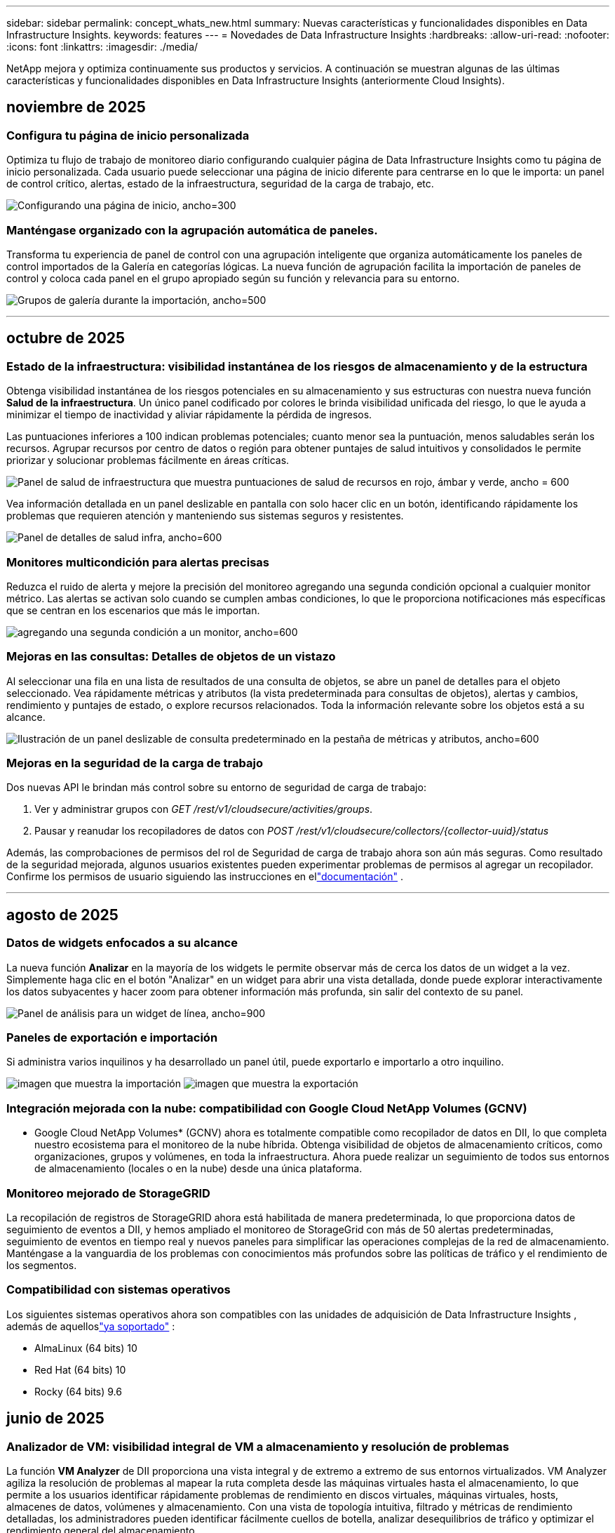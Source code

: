 ---
sidebar: sidebar 
permalink: concept_whats_new.html 
summary: Nuevas características y funcionalidades disponibles en Data Infrastructure Insights. 
keywords: features 
---
= Novedades de Data Infrastructure Insights
:hardbreaks:
:allow-uri-read: 
:nofooter: 
:icons: font
:linkattrs: 
:imagesdir: ./media/


[role="lead"]
NetApp mejora y optimiza continuamente sus productos y servicios.  A continuación se muestran algunas de las últimas características y funcionalidades disponibles en Data Infrastructure Insights (anteriormente Cloud Insights).



== noviembre de 2025



=== Configura tu página de inicio personalizada

Optimiza tu flujo de trabajo de monitoreo diario configurando cualquier página de Data Infrastructure Insights como tu página de inicio personalizada. Cada usuario puede seleccionar una página de inicio diferente para centrarse en lo que le importa: un panel de control crítico, alertas, estado de la infraestructura, seguridad de la carga de trabajo, etc.

image:home_page_set.png["Configurando una página de inicio, ancho=300"]



=== Manténgase organizado con la agrupación automática de paneles.

Transforma tu experiencia de panel de control con una agrupación inteligente que organiza automáticamente los paneles de control importados de la Galería en categorías lógicas. La nueva función de agrupación facilita la importación de paneles de control y coloca cada panel en el grupo apropiado según su función y relevancia para su entorno.

image:dashboard_gallery_groups.png["Grupos de galería durante la importación, ancho=500"]

'''


== octubre de 2025



=== Estado de la infraestructura: visibilidad instantánea de los riesgos de almacenamiento y de la estructura

Obtenga visibilidad instantánea de los riesgos potenciales en su almacenamiento y sus estructuras con nuestra nueva función *Salud de la infraestructura*.  Un único panel codificado por colores le brinda visibilidad unificada del riesgo, lo que le ayuda a minimizar el tiempo de inactividad y aliviar rápidamente la pérdida de ingresos.

Las puntuaciones inferiores a 100 indican problemas potenciales; cuanto menor sea la puntuación, menos saludables serán los recursos.  Agrupar recursos por centro de datos o región para obtener puntajes de salud intuitivos y consolidados le permite priorizar y solucionar problemas fácilmente en áreas críticas.

image:infra_health_dashboard.png["Panel de salud de infraestructura que muestra puntuaciones de salud de recursos en rojo, ámbar y verde, ancho = 600"]

Vea información detallada en un panel deslizable en pantalla con solo hacer clic en un botón, identificando rápidamente los problemas que requieren atención y manteniendo sus sistemas seguros y resistentes.

image:infra_health_detailpanel.png["Panel de detalles de salud infra, ancho=600"]



=== Monitores multicondición para alertas precisas

Reduzca el ruido de alerta y mejore la precisión del monitoreo agregando una segunda condición opcional a cualquier monitor métrico.  Las alertas se activan solo cuando se cumplen ambas condiciones, lo que le proporciona notificaciones más específicas que se centran en los escenarios que más le importan.

image:multi-condition_monitor_second_condition.png["agregando una segunda condición a un monitor, ancho=600"]



=== Mejoras en las consultas: Detalles de objetos de un vistazo

Al seleccionar una fila en una lista de resultados de una consulta de objetos, se abre un panel de detalles para el objeto seleccionado.  Vea rápidamente métricas y atributos (la vista predeterminada para consultas de objetos), alertas y cambios, rendimiento y puntajes de estado, o explore recursos relacionados.  Toda la información relevante sobre los objetos está a su alcance.

image:query_slideout_panel.png["Ilustración de un panel deslizable de consulta predeterminado en la pestaña de métricas y atributos, ancho=600"]



=== Mejoras en la seguridad de la carga de trabajo

Dos nuevas API le brindan más control sobre su entorno de seguridad de carga de trabajo:

. Ver y administrar grupos con _GET /rest/v1/cloudsecure/activities/groups_.
. Pausar y reanudar los recopiladores de datos con _POST /rest/v1/cloudsecure/collectors/{collector-uuid}/status_


Además, las comprobaciones de permisos del rol de Seguridad de carga de trabajo ahora son aún más seguras.  Como resultado de la seguridad mejorada, algunos usuarios existentes pueden experimentar problemas de permisos al agregar un recopilador.  Confirme los permisos de usuario siguiendo las instrucciones en ellink:task_add_collector_svm.html#a-note-about-permissions["documentación"] .

'''


== agosto de 2025



=== Datos de widgets enfocados a su alcance

La nueva función *Analizar* en la mayoría de los widgets le permite observar más de cerca los datos de un widget a la vez. Simplemente haga clic en el botón "Analizar" en un widget para abrir una vista detallada, donde puede explorar interactivamente los datos subyacentes y hacer zoom para obtener información más profunda, sin salir del contexto de su panel.

image:widget_analyze_panel.png["Panel de análisis para un widget de línea, ancho=900"]



=== Paneles de exportación e importación

Si administra varios inquilinos y ha desarrollado un panel útil, puede exportarlo e importarlo a otro inquilino.

image:dashboard_import_from_file.png["imagen que muestra la importación"] image:dashboard_export_from_menu.png["imagen que muestra la exportación"]



=== Integración mejorada con la nube: compatibilidad con Google Cloud NetApp Volumes (GCNV)

* Google Cloud NetApp Volumes* (GCNV) ahora es totalmente compatible como recopilador de datos en DII, lo que completa nuestro ecosistema para el monitoreo de la nube híbrida. Obtenga visibilidad de objetos de almacenamiento críticos, como organizaciones, grupos y volúmenes, en toda la infraestructura. Ahora puede realizar un seguimiento de todos sus entornos de almacenamiento (locales o en la nube) desde una única plataforma.



=== Monitoreo mejorado de StorageGRID

La recopilación de registros de StorageGRID ahora está habilitada de manera predeterminada, lo que proporciona datos de seguimiento de eventos a DII, y hemos ampliado el monitoreo de StorageGrid con más de 50 alertas predeterminadas, seguimiento de eventos en tiempo real y nuevos paneles para simplificar las operaciones complejas de la red de almacenamiento. Manténgase a la vanguardia de los problemas con conocimientos más profundos sobre las políticas de tráfico y el rendimiento de los segmentos.



=== Compatibilidad con sistemas operativos

Los siguientes sistemas operativos ahora son compatibles con las unidades de adquisición de Data Infrastructure Insights , además de aquelloslink:concept_acquisition_unit_requirements.html["ya soportado"] :

* AlmaLinux (64 bits) 10
* Red Hat (64 bits) 10
* Rocky (64 bits) 9.6




== junio de 2025



=== Analizador de VM: visibilidad integral de VM a almacenamiento y resolución de problemas

La función *VM Analyzer* de DII proporciona una vista integral y de extremo a extremo de sus entornos virtualizados.  VM Analyzer agiliza la resolución de problemas al mapear la ruta completa desde las máquinas virtuales hasta el almacenamiento, lo que permite a los usuarios identificar rápidamente problemas de rendimiento en discos virtuales, máquinas virtuales, hosts, almacenes de datos, volúmenes y almacenamiento.  Con una vista de topología intuitiva, filtrado y métricas de rendimiento detalladas, los administradores pueden identificar fácilmente cuellos de botella, analizar desequilibrios de tráfico y optimizar el rendimiento general del almacenamiento.

image:vm_analyzer_example_with_panel.png["Mapa de topología de VM Analyzer de un sistema de almacenamiento"]



=== Compatibilidad con sistemas operativos

Los siguientes sistemas operativos ahora son compatibles con las unidades de adquisición de Data Infrastructure Insights , además de aquelloslink:concept_acquisition_unit_requirements.html["ya soportado"] :

* Debian (64 bits) 12
* Oracle Enterprise Linux (64 bits) 9.6
* Red Hat (64 bits) 9,6


'''


== mayo de 2025



=== Las nuevas páginas de destino te mantienen en el flujo

Las páginas de destino rediseñadas muestran todo lo que necesita (datos resumidos, gráficos de rendimiento, correlaciones, alertas y cambios, y recursos clave) en una sola vista.

Ahora puede solucionar problemas más rápidamente y mantenerse en el flujo, sin saltar entre pestañas ni perder contexto.

image:lp_new_design.png["Nuevo diseño de página de destino que muestra la ubicación de las secciones de resumen, rendimiento y recursos adicionales."]



=== Mejoras en la seguridad de la carga de trabajo

*Webhooks ahora disponibles para alertas de seguridad de carga de trabajo*

Workload Security ahora admite notificaciones webhook listas para usar para herramientas como Slack, PagerDuty, Teams y más.  Además, ofrecemos plantillas personalizables que le permiten adaptar el mensaje o integrarlo con cualquier otro SIEM o aplicación de terceros.  Envíe alertas críticas directamente a sus flujos de trabajo de seguridad existentes, para que su equipo pueda investigar y responder más rápido.

image:ws_webhook_slack_example.png["Ejemplo de webhook de Slack para la seguridad de la carga de trabajo, ancho=400"]

*Migrar recopiladores de seguridad de carga de trabajo entre agentes*

Puede migrar fácilmente un recopilador de seguridad de carga de trabajo de un agente a otro, lo que permite un equilibrio de carga eficiente de los recopiladores entre agentes.  Migrar es tan fácil como editar el recopilador y seleccionar el agente de destino de la lista.

image:ws_migrate_collector_to_another_agent.png["migrar colector, ancho=500"]



=== Exportación asincrónica .CSV

Exportar datos a .CSV puede tardar desde unos segundos hasta varias horas, dependiendo de la cantidad de datos a exportar.  Data Infrastructure Insights ahora exporta esos datos de forma asincrónica, por lo que puede seguir trabajando mientras se compila el archivo .CSV.

Vea sus exportaciones .CSV seleccionando el ícono "Campana" en la barra de herramientas superior derecha.

image:csv_export_async.png["Icono de campana con lista de exportaciones .csv listas para descargar, ancho=400"]

'''


== abril de 2025



=== Límites de anomalías en widgets de línea impulsados por ML para la resolución proactiva de problemas

Para solucionar problemas de rendimiento con los widgets de gráficos de líneas o splines, ahora puede mostrar los límites de comportamiento esperados junto con las métricas reales, lo que le permite distinguir entre tendencias de métricas normales y anormales.

El aprendizaje automático DII con análisis de datos estacionales establece umbrales inteligentes basados en patrones históricos.  Cuando las métricas se desvían de los rangos esperados, el sistema las resalta como anomalías, lo que permite una rápida identificación de problemas, reduce el tiempo medio de resolución y aborda los problemas antes de que afecten las operaciones.

image:expected_bounds_example_showing_spike.png["Los límites esperados muestran un pico arriba, ancho = 300"]



=== Optimice los costos de VMware con la compatibilidad con almacenamiento VSAN

Nuestra función de optimización de VM ahora incluye soporte para entornos VMWare con almacenamiento VSAN.  Además del uso de CPU y memoria, el análisis ahora considera el almacenamiento VSAN local para las recomendaciones de recuperación, lo que le ayuda a reducir aún más los costos de licencia.

image:vm_optimization_with_vsan.png["Ejemplo de optimización de VM con VSAN"]



=== Detalles de alertas a tu alcance

Investigar alertas es más fácil que nunca con el nuevo panel deslizable.  Seleccione una alerta para ver los detalles de esa alerta y cambie fácilmente entre alertas sin perder su lugar mientras investiga problemas.

image:alert_slideout_example.png["Alerta deslizable para una navegación más sencilla"]



=== Seguridad de la carga de trabajo Análisis forense Exportación asincrónica

La exportación de datos forenses puede tardar desde unos pocos segundos hasta varias horas, dependiendo de la cantidad de datos a exportar.  Workload Security exporta esos datos de forma asincrónica, por lo que puede seguir trabajando mientras se compila el archivo .CSV.



=== Notificaciones del recopilador de datos agrupadas en reglas

Si ha configurado notificaciones sobre recopiladores de datos, a partir del 15 de abril dichas notificaciones se gestionarán en Reglas de notificación, con una única regla para los recopiladores que tengan destinatarios idénticos.  Los coleccionistas con diferentes destinatarios tendrán reglas separadas.  Las notificaciones de recopilador existentes se migran a reglas de notificación.

'''


== marzo de 2025



=== Navegación contextual mejorada para una gestión eficiente de la infraestructura

Ahorre tiempo aprovechando los Data Infrastructure Insights para lograr la excelencia operativa.  Ahora estamos agregando enlaces de menú contextual que le permiten saltar directamente desde cualquier objeto a la página de inicio del activo para obtener información sobre el rendimiento del dispositivo, SAN Analyzer para la visualización de la topología de la red, registros para el conocimiento operativo o Change Analyzer para la gestión de la configuración.

Con acceso instantáneo a datos clave en múltiples vistas, obtendrá una comprensión más clara de las relaciones de los objetos más rápidamente.  Este flujo de trabajo optimizado acelera la toma de decisiones y la resolución de problemas, lo que en última instancia le permite ahorrar tiempo y mejorar sus capacidades generales de análisis.

image:contextual_menu_example.png["Ejemplo de menú contextual, ancho=500"]



=== Preservar el historial de activos eliminados

Nuestra función de cambio de infraestructura mejorada ahora conserva el historial de activos eliminados, como qtrees y volúmenes que se han movido y ya no están disponibles.

¿Falta algo en tu rompecabezas de resolución de problemas?  ¡Ya no!  Verá todo, incluidos los objetos eliminados marcados con una cruz, lo que le brindará un contexto completo incluso después de que se hayan eliminado los activos y garantizará que nunca se pierda elementos críticos de cambios pasados o alertas en la ruta de un extremo a otro.

¿El resultado?  Tiempos de resolución más rápidos y decisiones de infraestructura más confiables, incluso cuando los activos en cuestión ya no existen.

image:infra_change_removed_assets.png["Activos eliminados en el cambio de infraestructura que se muestran tachados, ancho = 300"]



=== Actualización con solo pulsar un botón del operador de Kubernetes

¿Quieres estar seguro de tener la última versión de Kubernetes Operator?  Actualice el operador a pedido desde el menú del clúster de recopiladores de Kubernetes DII.  Simplemente seleccione Actualizar en el menú y el operador verificará las firmas de la imagen, capturará una instantánea de su instalación actual y realizará la actualización.

La actualización mediante botón es una función opcional y su activación se puede gestionar por clúster.

image:dii_push_button_upgrade.png["Actualización del operador mediante botón pulsador desde el menú del grupo, ancho=600"]



=== Prueba de conectividad para recopiladores de datos de seguridad de carga de trabajo de almacenamiento

La función de conectividad de prueba tiene como objetivo ayudar a los usuarios finales a identificar las causas específicas de las fallas al configurar recopiladores de datos en Data Infrastructure Insights (DII) Workload Security.  Esto permite a los usuarios autocorregir problemas relacionados con la comunicación de red o roles faltantes.

image:ws_test_connection_button.png["Botón de conexión de prueba de seguridad de carga de trabajo"] image:ws_test_connection_success_example.png["Mensaje de éxito de 'Conexión de prueba' de Workload Security"]



=== Compatibilidad con sistemas operativos

Los siguientes sistemas operativos ahora son compatibles con las unidades de adquisición de Data Infrastructure Insights , además de aquelloslink:https://docs.netapp.com/us-en/cloudinsights/concept_acquisition_unit_requirements.html["ya soportado"] :

* AlmaLinux 9.5
* Debian (64 bits) 11
* OpenSUSE Leap 15.6
* Oracle Enterprise Linux (64 bits) 8.9, 8.10, 9.5
* Red Hat (64 bits) 8.9, 8.10, 9.5
* Rocoso 9.5
* Servidor empresarial SUSE Linux 15 SP6
* Servidor Ubuntu 24.04 LTS


'''


== febrero de 2025

ONTAP essentials ahora incluye capacidad de administración lista para usar para la última generación delink:task_dc_na_ontap_all_san_array.html["ASA"] dispositivos.  Esto incluye SAN Analyzer para topologías de VM a LUN de cargas de trabajo que se ejecutan en ONTAP, ahora también disponible con soporte de NetApp como parte de Data Infrastructure Insights Basic Edition.

image:ontap_essentials_asa_views.png["Menú desplegable de ONTAP Essentials que muestra ASA como distinto de Unified"]



=== Seguimiento del uso de la API de DII: mejore la seguridad y la eficiencia

Fortalezca su postura de seguridad y optimice la gestión de recursos con el seguimiento del uso de la API REST mejorado, disponible para usuarios administradores.  Con el seguimiento del uso de API, puede ver qué tokens de API se están utilizando, desde qué direcciones IP y el volumen de tráfico que generan.  Al vincular tokens a direcciones IP específicas y niveles de uso, obtendrá información valiosa sobre el acceso al sistema y las tendencias de uso, lo que le brindará el control que necesita para mantener un entorno seguro y eficiente y garantizar que las operaciones funcionen sin problemas.

Para ver el uso de la API, navegue a *Observabilidad > Administrador > Acceso a la API* y seleccione _Ver uso de la API_.  Tenga en cuenta que esta API solo está disponible para las API de observabilidad de DII; no se aplica a la seguridad de la carga de trabajo.

image:api_usage_analytics_screenshot.png["Ejemplo de análisis del uso de API"]



=== API de seguridad de carga de trabajo para restringir usuarios

Se ha agregado una nueva API para administrar la restricción de usuarios en Workload Security.  Con la API puedes bloquear o desbloquear a un usuario, o cambiar la duración de su acceso restringido.  Consulte la página Admin > Acceso API > Documentación API para la API _cloudsecure_actions.block_.

'''


== enero de 2025



=== Gestione el riesgo de forma proactiva con Forensics Grouping

¡Presentamos nuestra última función diseñada para mejorar sus capacidades de seguridad y gestión de recursos!  Con una funcionalidad avanzada de agrupación por grupo y soporte jerárquico de agrupación múltiple, ahora puede identificar fácilmente a los usuarios que accedieron a carpetas específicas, determinar los usuarios y recursos compartidos más activos y administrar de manera proactiva el riesgo mediante el seguimiento de las direcciones IP de los clientes activos.  Optimice el uso del almacenamiento y del ancho de banda identificando los archivos y carpetas a los que más se accede, y obtenga un mayor control sobre el acceso al sistema identificando a los usuarios.

image:forensics_activity_example.png["Ejemplo de pantalla de seguimiento de actividad forense"]



=== Control de acceso al panel de control

Data Infrastructure Insights ahora le brinda un mayor control sobre el acceso a los paneles que crea.  Tú eliges quién puede modificar tus gráficos.  Usted controla la exposición a información potencialmente sensible.  ¿Aún estás trabajando en un panel que no está listo para la visibilidad general?  Puedes mantenerlo privado hasta que estés listo para compartirlo.

image:Dashboard_Sharing_Options.png["opciones para compartir el panel"]

'''


== diciembre de 2024



=== Presentamos SAN Analyzer: visibilidad mejorada para cargas de trabajo en bloque

SAN juega un papel crucial en el manejo de cargas de trabajo vitales, pero su complejidad puede generar interrupciones significativas y disrupciones para los clientes.  Con *SAN Analyzer* de DII, la gestión de SAN se vuelve más sencilla y eficiente.  Esta poderosa herramienta ofrece visibilidad de extremo a extremo, mapeando dependencias desde VM/Host a red, LUN y almacenamiento.  Al proporcionar un mapa de topología interactivo, SAN Analyzer le permite identificar problemas, comprender cambios y mejorar la comprensión del flujo de datos.  Optimice la gestión de SAN en entornos de TI complejos con SAN Analyzer y aumente su visibilidad en las cargas de trabajo en bloque.

image:san_analyzer_example_with_panel.png["Mapa de topología de SAN Analyzer de un sistema de almacenamiento"]



=== Optimice los costos de las máquinas virtuales con la retirada inteligente de hosts y la recuperación de máquinas virtuales

Data Infrastructure Insights le ayuda a gestionar los costos de infraestructura y licencias analizando el comportamiento histórico del entorno y estableciendo predicciones a corto y largo plazo, generando recomendaciones detalladas para el desmantelamiento del host y la recuperación de máquinas virtuales apagadas e inactivas.  Estas recomendaciones le ayudarán a garantizar la estabilidad del rendimiento, liberar capacidad no utilizada y reducir la asignación de memoria y CPU.

image:vm_optimization_summary.png["Pantalla de resumen de optimización de VM"]



=== Descubra información de registros con gráficos de tiempo y compatibilidad con widgets de tabla

Ahora puede aprovechar los gráficos de tiempo (barras, líneas, áreas) para identificar tendencias y patrones en los datos de registro, como errores recurrentes o picos de actividad, lo que proporciona información valiosa sobre el comportamiento del sistema a lo largo del tiempo.  Además, con las tablas, ahora puedes incluir mensajes de registro directamente en el panel, lo que permite una vista más completa de los detalles del registro.

image:log_insights_dashboard_example.png["Registrar información en un panel"]

'''


== noviembre de 2024



=== Nueva API de alertas de seguridad de carga de trabajo

Recupere detalles de alertas forenses con la nueva Seguridad de carga de trabajolink:concept_cs_api.html["API *cloudsecure_forensics.alerts*"] .

image:ws_forensics_alerts_api.png["API de alertas forenses de seguridad de carga de trabajo"]



=== Analizar los cambios de configuración en su entorno

Los cambios de configuración son una de las causas más comunes de problemas en la TI moderna.  Nuevo informe de Data Infrastructure Insights(DII)link:infrastructure_change_analytics.html["análisis de cambios"] La capacidad le permite comprender claramente los cambios que causan problemas en su entorno.  Acelere el tiempo de resolución de problemas al mostrar todos los cambios en los dispositivos y los componentes de infraestructura relacionados que pueden haber provocado un problema.  Además, cuando usted o su equipo realizan cambios planificados, pueden validar esos cambios rápidamente y garantizar que no haya efectos inesperados antes de que se vean afectados los niveles de servicio.

image:Change_Analysis_Example_showing_alert-change_correlation.png["Ejemplo de análisis de cambios de infraestructura"]



=== Compatibilidad con KubeVirt: supervise las cargas de trabajo de las máquinas virtuales que se ejecutan dentro de su clúster de Kubernetes

DII ahora es totalmente compatible con KubeVirt, la solución de virtualización nativa de Kubernetes utilizada por plataformas como OpenShift Virtualization y Harvester.  Obtenga visibilidad completa de las métricas, eventos, cambios de configuración y tráfico de red de las máquinas virtuales y las cargas de trabajo de contenedores dentro de sus clústeres de Kubernetes.

'''


== octubre de 2024



=== Descubra nuevos conocimientos con expresiones personalizadas en los monitores

Las expresiones le permiten realizar operaciones aritméticas en los monitores de detección de anomalías y métricas.  A continuación se muestran algunos ejemplos:

* Relación: IOPS/TB para detectar dónde se están alcanzando los límites del nivel de servicio en los proveedores de almacenamiento en la nube.
* Porcentaje: Utilizado/Disponible para calcular la utilización
* Agregación: combine varios tipos de errores de puertos físicos en un solo monitor
* Comparación: compare la utilización actual del espacio libre de los recursos con el punto de espacio libre óptimo para identificar los recursos que no están funcionando a plena capacidad.


image:Expressions_In_Monitors.png["Creación de una expresión en un monitor de métricas"]



=== Minimizar las interrupciones de alertas durante el período de mantenimiento

Las ventanas de mantenimiento le permiten suprimir las notificaciones de alerta durante los períodos de mantenimiento programados, lo que le ayuda a evitar interrupciones innecesarias.

Con Ventanas de mantenimiento, puede programar períodos de mantenimiento específicos durante los cuales se suprimen las notificaciones de alerta para los objetos y las métricas que elija.  Por ejemplo, puede suprimir las notificaciones de alerta activadas por sistemas de almacenamiento específicos cuando dichos sistemas de almacenamiento se encuentran en un período de actualización planificado.

Tenga en cuenta que solo se suprimen las notificaciones de alerta (correo electrónico, webhook); las alertas en sí mismas aún se muestran en la página Observabilidad > Alertas > Todas las alertas.

image:Maintenance_Windows_example.png["Ejemplo de ventanas de mantenimiento"]



=== Optimice la gestión de alertas con nuevas reglas de notificación de alertas

Las reglas de notificación de alertas simplifican la gestión de notificaciones entre monitores y equipos.

Controle la entrega de alertas a través de los canales de su organización, garantizando que la información correcta llegue al equipo correcto.  No es necesario administrar monitores separados para diferentes equipos; dirija alertas en función de atributos de objetos relacionados (nombre de almacenamiento, centro de datos, nombre de la aplicación) o atributos del monitor (grupo, gravedad).

image:notification_rule_configure.png["Configuración de filtros para reglas de notificación"]



=== Análisis de registros en paneles de control

Ahora puede incluir eventos de registro en sus paneles para visualizar datos de eventos y tener una comprensión más completa y contextual de su entorno.  ¡Investiga registros y visualiza métricas relacionadas sin salir del panel!

image:log_analytics_bar_graph_example.png["Ejemplo de análisis de registros"]



=== Mejor observabilidad de VMware con VMware Events

Administre y solucione problemas de forma proactiva en su entorno VMware con eventos en tiempo real.  Los eventos de VMware brindan información sobre las migraciones de máquinas virtuales, las asignaciones de recursos y el estado del host.  Ahora disponible para usar en consultas, paneles y monitores.  Requiere VMware versión 8 o superior.  Simplemente seleccione la fuente _logs.vmware.events_.

Los eventos de VMware también se utilizan para el nuevo análisis de cambios de configuración de DII mencionado anteriormente.

image:vmware_log_events.png["Selección de registro de VMware en el menú desplegable"]



=== Actualizaciones del recopilador de datos:

* *FlashBlade puro*: este recopilador reúne datos de inventario y rendimiento de los clústeres FlashBlade que exponen la versión 2 de su API REST.


'''


== septiembre de 2024



=== Presentamos Data Infrastructure Insights, anteriormente Cloud Insights

El martes 24 de septiembre de 2024, NetApp cambió oficialmente el nombre de Cloud Insights a * Data Infrastructure Insights* (DII).  Así lo anunció Haiyan Song durante la conferencia de usuarios de Insight en su presentación principal en el escenario y en un comunicado de prensa del producto de la conferencia Insight.

El servicio DII sigue siendo el mismo; no hay cambios ni modificaciones de funciones.  Se trata de un cambio de nombre para alinear mejor el nombre del servicio con sus capacidades para toda la infraestructura de TI.



== agosto de 2024



=== Ver datos específicos de su rango de tiempo

¿Investigando una alerta?  ¿Amplió un gráfico?  Estas acciones cambian el rango de tiempo para esas páginas.  Ahora puede bloquear ese rango de tiempo, navegar a otras páginas de Cloud Insights y ver datos específicos de ese rango de tiempo bloqueado.  ¡Investigar y solucionar problemas ahora es mucho más fácil!

image:timerange_lock.png["Información sobre herramientas que indica que se debe hacer clic en el ícono para bloquear el rango de tiempo para su uso en otras páginas."]



=== Análisis de cambio y tasa de cambio (%)

Las agregaciones de tiempo de relación de cambio le ayudan a identificar cambios y tendencias significativos en los valores de las métricas a lo largo del tiempo.  Estos conocimientos son clave para entender qué cambió, como un crecimiento considerable de la capacidad durante un período específico o un cambio en el rendimiento de un solo puerto.

* *Cambio*: observa el cambio en una métrica entre dos puntos dentro de un período seleccionado.
* *Ratio de cambio*: observe el cambio proporcional en una métrica entre dos puntos, con respecto al punto inicial, dentro de un período seleccionado.


image:change_and_change_ratio_bar_chart.png["Ejemplo de gráfico de barras que muestra las opciones de agregación de cambio y proporción de cambio"]



=== Exportar resultados de consultas de registro a .CSV

Al visualizar los resultados de consultas de registro, exporte fácilmente hasta 10 000 filas a .CSV haciendo clic en el nuevo botón "Exportar".  Esto mejora la accesibilidad a los datos, facilita el análisis y la generación de informes de datos y facilita la integración perfecta con otras herramientas de procesamiento de datos.

image:csv_export_button.png["Botón Exportar a CSV en una página de consulta de registro"]



=== Resolver alertas por tiempo

Cloud Insights ahora le brinda la opción de resolver una alerta cuando la métrica monitoreada permanece dentro del rango aceptable durante una duración específica.  Esto le permite centrarse en los problemas genuinos y reducir el ruido asociado con las métricas que cruzan repetidamente los umbrales definidos al consolidar múltiples alertas en una.

image:resolve_alert_by_time_dropdown.png["Resolver una alerta en función del tiempo"]

'''


== julio de 2024



=== AIOps: Detección de anomalías

Cloud Insights utiliza el aprendizaje automático para detectar cambios inesperados en los patrones de datos de su entorno y proporciona alertas proactivas para ayudarle a identificar problemas de forma temprana.

Un centro de datos se comporta de diferentes maneras en distintos momentos del día y en distintos días de la semana.  Cloud Insights utiliza la estacionalidad semanal para comparar el comportamiento histórico de cada día y hora.

El monitoreo de detección de anomalías puede proporcionar alertas para situaciones como cuando la definición de "normal" no está clara, cuando el comportamiento cambia con el tiempo o cuando se trabaja con grandes cantidades de datos donde definir umbrales manualmente no es práctico.

Nuevolink:concept_anomaly_detection.html["Monitores de detección de anomalías"] alerta cuando ocurren anomalías como esta en las métricas de objetos que elijas.

image:anomaly_detection_expert_view.png["gráfico que muestra la anomalía detectada"]



=== Mejoras en la seguridad de la carga de trabajo

*Compatibilidad con NFS 4.1*

El recopilador de datos SVM ahora admite versiones de NFS hasta *NFS 4.1* inclusive con ONTAP 9.15.1 o posterior.

*Nueva API de actividad forense*

La actividad forenselink:concept_cs_api.html["API"] tiene una nueva versión.  Al llamar a la API para la actividad forense, utilice la API *cloudsecure_forensics.activities._v2_*.

Tenga en cuenta que si realiza varias llamadas a esta API, para obtener mejores resultados asegúrese de que las llamadas se realicen secuencialmente, en lugar de en paralelo.  Varias llamadas paralelas pueden provocar que se agote el tiempo de espera de la API.



=== Navegación más sencilla en el panel de control

Esta función tiene como objetivo optimizar sus flujos de trabajo operativos y facilitar la colaboración entre equipos.

Agrupar sus paneles le permite obtener rápidamente la visibilidad que necesita y ahora, con el nuevo menú de navegación, puede saltar entre diferentes paneles sin perder su lugar, lo que hace que sea muy fácil explorar y administrar su infraestructura.  Alinee los grupos de paneles con sus manuales operativos para mejorar aún más su experiencia.

image:Dashboard_Nav_Group_Dropdown.png["Despliegue para seleccionar otro panel en el mismo grupo o grupos que el panel actual"]

'''


== junio de 2024



=== Compatibilidad con sistemas operativos

Los siguientes sistemas operativos son compatibles con las unidades de adquisición de Cloud Insights , además de aquelloslink:https://docs.netapp.com/us-en/cloudinsights/concept_acquisition_unit_requirements.html["ya soportado"] :

* Red Hat Enterprise Linux 8.9, 8.10, 9.4
* Rocoso 9.4
* AlmaLinux 9.3 y 9.4




== mayo de 2024



=== Resolver alertas automáticamente según el tiempo

Las alertas de registro ahora se pueden resolver en función del tiempo; si la condición de alerta deja de ocurrir, Cloud Insights puede resolver la alerta automáticamente después de que haya transcurrido un tiempo específico.  Puede elegir resolver la alerta en minutos, horas o días.

image:alerts_resolve_based_on_time.png["Resolver una alerta en función del tiempo transcurrido"]

'''


== abril de 2024



=== Compatibilidad de iSCSI con Kubernetes

Cloud Insights ahora tiene soporte para mapear el almacenamiento iSCSI asociado con Kubernetes, lo que permite una resolución de problemas más rápida utilizando el mapa de red de Kubernetes y la capacidad de proporcionar informes de contracargo o de devolución de llamada a través de Informes.

image:pod-to-storage.png["Ejemplo de pod a almacenamiento"]



=== Compatibilidad con sistemas operativos

Los siguientes sistemas operativos son compatibles con las unidades de adquisición de Cloud Insights , además de aquelloslink:https://docs.netapp.com/us-en/cloudinsights/concept_acquisition_unit_requirements.html["ya soportado"] :

* Oracle Enterprise Linux 8.8
* Red Hat Enterprise Linux 8.8
* Rocoso 9.3
* OpenSUSE Leap 15.1 a 15.5
* SUSE Enterprise Linux Server 15, 15 SP2 a 15 SP5


'''


== marzo de 2024



=== Detalles del agente de seguridad de carga de trabajo

Cada uno de sus agentes de seguridad de carga de trabajo tiene su propia página de inicio, donde puede ver fácilmente información resumida sobre el agente, así como los recopiladores de datos y directorios de usuarios instalados asociados con ese agente.

image:Agent_Detail_Page.png["Ejemplo de página de destino con detalles del agente"]



=== Grafique más datos más rápidamente

Al analizar datos en la página de destino de un activo, agregar datos adicionales a los gráficos de Vista de experto es muy sencillo.  Para cada tabla de la página de destino, si un tipo de objeto tiene datos relevantes, pase el cursor sobre ese objeto para mostrar el ícono "Agregar a la vista de experto".  Al seleccionar este ícono, se agrega ese objeto a los Recursos adicionales y se muestra en los gráficos de la Vista de experto.

image:AddToChartIcon.png["Agregar datos de tabla a la vista de experto"]

O tal vez desee ver los datos de una tabla de página de destino en su propio gráfico.  Simplemente seleccione el ícono _Mostrar gráfico_ para abrir el gráfico debajo de la tabla:

image:LPTableShowChartIcon.png["Mostrar icono de gráfico"]

'''


== febrero de 2024



=== Mejoras de usabilidad

Guarde una *instantánea* de su panel actual seleccionando _Exportar como imagen_ en el menú desplegable de la esquina derecha.  Cloud Insights crea un archivo .PNG de los estados actuales del widget.

image:ExportAsImage.png["Exportar como imagen desplegable"]

*La selección de objetos y métricas* es más fácil que nunca para widgets, monitores, etc. Elija el tipo de objeto que desee y luego seleccione una métrica relevante para ese objeto en el menú desplegable separado.

image:ObjectAndMetricSelection.png["Los selectores de objetos y métricas están separados"]

*Exportar listas de recopiladores de datos y unidades de adquisición* a .CSV seleccionando el ícono en la parte superior de esas páginas.

image:ExportDCList.png["Exportar listas de DC y AU a .csv"]

Hemos *reorganizado la página Ayuda > Soporte* para que sea más fácil encontrar lo que estás buscando y, como lo pediste, agregamos enlaces directos en esta página a *API Swagger* y a la documentación del usuario.

image:Support_APIAccess.png["Enlaces API en la página de Ayuda y Soporte"]

Los *enlaces* en la columna “triggeredOn” en la página de lista de alertas navegarán a la página de destino adecuada, si hay una página de destino disponible para ese objeto.

image:TriggeredOnLink.png["Enlaces en el campo de alerta TriggeredOn"]



=== Ver todos los cambios en su espacio de nombres

El análisis de cambios de Kubernetes ahora le permite ver una línea de tiempo de los cambios al seleccionar clúster y espacio de nombres.  Previamente también se debe haber seleccionado Carga de trabajo.  Al filtrar por clúster y espacio de nombres, la línea de tiempo de todos los cambios de carga de trabajo en ese espacio de nombres se muestra en una línea.

image:NamespaceTimeline.png["Cronología del espacio de nombres"]



=== Registros relacionados para alertas

Al visualizar una alerta de registro, las entradas de registro relacionadas se muestran en una nueva tabla.  Una entrada de registro está relacionada si ocurre en la misma fuente y período de tiempo que la alerta y está sujeta a las mismas condiciones.  Seleccione “Analizar registros” para explorar más a fondo.

image:RelatedLogsTable.png["Registros relacionados en una página de destino de alerta de registro"]



=== Recopilar datos del conmutador ONTAP

Cloud Insights puede recopilar datos de los conmutadores back-end del sistema ONTAP ; simplemente habilite la recopilación en la sección _Configuración avanzada_ del recopilador de datos y asegúrese de que el sistema ONTAP esté configurado para proporcionarlink:https://docs.netapp.com/us-en/ontap-cli-98/system-switch-ethernet-create.html["información del interruptor"] y tiene el apropiadolink:task_dc_na_cdot.html#a-note-about-permissions["permisos"] colocar.



=== API del recopilador de datos de seguridad de carga de trabajo

En entornos grandes, puede automatizar la creación del recopilador de seguridad de carga de trabajo mediante la nueva API de recopiladores de datos.  Vaya a *Admin > Acceso API > Documentación API* y seleccione el tipo de API _Seguridad de carga de trabajo_ para obtener más información.

'''


== enero de 2024



=== Pruebe las funciones de Cloud Insights que aún no ha utilizado

Además de su prueba inicial de Cloud Insights, también puede aprovecharlink:concept_subscribing_to_cloud_insights.html#module-evaluation["Evaluaciones de módulos"] .  Por ejemplo, si está suscrito a Cloud Insights y ha estado monitoreando el almacenamiento y las máquinas virtuales, cuando agregue Kubernetes a su entorno, ingresará automáticamente a una prueba de 30 días de Kubernetes Observability.  El uso de la unidad administrada de Kubernetes Observability no se descontará de su derecho suscrito hasta que finalice el período de prueba.



=== ¿Qué tan saludables son mis cargas de trabajo?

El estado de la carga de trabajo está disponible de un vistazo en la página *Kubernetes > Explorar > Cargas de trabajo*, de modo que puede ver rápidamente qué cargas de trabajo funcionan bien y cuáles pueden necesitar ayuda.  Identifique fácilmente si el problema de salud está relacionado con cambios de infraestructura, red o configuración y profundice para analizar la causa raíz.

image:WorkloadHealth.png["Salud de la carga de trabajo de un vistazo"]



=== Actualizaciones del recopilador de datos



==== Identificación del dominio de datos

Se ha mejorado el recopilador de Data Domain para identificar mejor los sistemas HA para mayor durabilidad en eventos de conmutación por error. Este cambio provocará una reidentificación *única* de los dispositivos Data Domain en sistemas HA, lo que posteriormente provocará que se eliminen todas las anotaciones en esos activos (porque estas matrices se volverán a identificar).  Necesitará volver a adjuntar anotaciones a sus objetos de Data Domain.



=== Algoritmo de aprendizaje automático (ML) para detección mejorada de ransomware

Workload Security incluye un nuevo algoritmo ML de detección de ransomware de segunda generación para detectar los ataques más sofisticados con mayor rapidez y precisión.

“Estacionalidad” de los comportamientos: el comportamiento del fin de semana puede seguir patrones diferentes al de los días laborables, o el comportamiento de la mañana del de la tarde.  Los algoritmos de seguridad de la carga de trabajo tienen en cuenta esta estacionalidad.



=== Funcionalidad obsoleta

Ocasionalmente, algunas funciones quedan obsoletas a medida que las características evolucionan.  Estas son algunas de las características y funcionalidades que han quedado obsoletas en Cloud Insights:



==== La API REST segura de carga de trabajo cloudsecure_forensics.activities.v1 está obsoleta

La API _cloudsecure_forensics.activities.v1_ está obsoleta.  Esta API devuelve información sobre las actividades asociadas con entidades en el entorno de seguridad de carga de trabajo de almacenamiento.  Esta API ha sido reemplazada por cloudsecure_forensics.activities.*v2*_.

GET para esta API anteriormente devolvió lo siguiente:

[listing]
----
{
  "count": 24594,
  "limit": 1000,
  "offset": 0,
  "results": [
    {
      "accessLocation":
----
Esta API ahora devuelve:

[listing]
----
{
  "limit": 1000,
  "meta": {
    "page": {
      "after": "lvlvk3pp.4cpzcg4kpybl",
      "before": "lvlxy3dz.4cq5ajdnl9fk",
      "size": 1000
    }
  },
  "results": [
    {
      "accessLocation": "10.249.6.220",
----
Para obtener más detalles, consulte la documentación de Swagger en “Administrador > Acceso a API > Documentación de API > Seguridad de la carga de trabajo”.

'''


== diciembre de 2023



=== Análisis de cambios de un vistazo

Kuberneteslink:kubernetes_change_analytics.html["Análisis de cambios"] Le brindamos una vista todo en uno de los cambios recientes en su entorno de Kubernetes.  Las alertas y el estado de la implementación están a tu alcance.  Con Change Analytics, puede realizar un seguimiento de cada cambio de implementación y configuración, y correlacionarlo con el estado y el rendimiento de los servicios, la infraestructura y los clústeres de K8.

image:ChangeAnalytitcs_Main_Screen.png["Panel de análisis de cambios"]



=== Panel de rendimiento de la carga de trabajo de Kubernetes

El rendimiento de la carga de trabajo está disponible de un vistazo en el completo panel de rendimiento de la carga de trabajo de Kubernetes.  Vea rápidamente gráficos de tendencias de volumen, rendimiento, latencia y retransmisión, así como una tabla de tráfico de carga de trabajo para cada espacio de nombres en su entorno.  Los filtros permiten enfocar fácilmente las áreas de interés.

image:K8s_Workload_performance.png["Menú de rendimiento de carga de trabajo, ancho=400"]

image:K8s_Workload_performance_dashboard.png["Panel de rendimiento de la carga de trabajo"]



=== Detalles de la consulta en una pantalla

En una consulta, al seleccionar una fila se abre un panel lateral que muestra detalles de atributos, anotaciones y métricas de la fila seleccionada, lo que proporciona información útil sin necesidad de acceder a la página de inicio del objeto.  Los enlaces en la fila o en el panel lateral permiten una fácil navegación.

image:MetricQuerySlideoutPanel.png["Panel deslizable para consulta de métricas"]



=== Actualizaciones del recopilador de datos:

* * Brocade FOS REST*: este recopilador salió de la "Vista previa" y ahora está disponible de forma general.  Algunas cosas a tener en cuenta:
+
** FOS presentó su API REST con FOS 8.2.  Pero algunas características como el enrutamiento solo recibieron capacidades de API REST con la versión 9.0.
** Si tiene una estructura compuesta por activos FOS mixtos de versiones 8.2 o superiores, así como algunos de versiones < 8.2, el recopilador FOS REST de Cloud Insights no podrá detectar esos activos más antiguos.  Puede editar el recopilador FOS REST y crear una lista delimitada por comas de las direcciones IPv4 de aquellos dispositivos que se excluirán de ese recopilador.


* *SELinux*: Cloud Insights incluye mejoras en la instalación inicial de la Unidad de Adquisición de Linux para garantizar la solidez de la operación dentro de entornos Linux con la implementación de SELinux habilitada.  Estas mejoras solo afectan a las implementaciones de AU _nuevas_; si tiene algún problema de SELinux relacionado con las actualizaciones de AU, comuníquese con el soporte de NetApp para solucionar su configuración de SELinux.


'''


== noviembre de 2023



=== Seguridad de la carga de trabajo: Pausar/Reanudar un recopilador

En Seguridad de carga de trabajo, puede pausar un recopilador de datos si el recopilador está en estado _En ejecución_.  Abra el menú de "tres puntos" del colector y seleccione PAUSA.  Mientras el recopilador está en pausa, no se recopilan datos de ONTAP y no se envían datos del recopilador a ONTAP.  Seleccione Reanudar para comenzar a recopilar nuevamente.



=== Información de soporte del nodo de almacenamiento

En la página de inicio de un nodo de almacenamiento, la sección _Datos del usuario_ proporciona información general sobre su oferta de soporte, estado actual, estado de soporte y fecha de finalización de la garantía.  Tenga en cuenta que Cloud Insights actualmente solo publica automáticamente esta información para dispositivos NetApp .  Tenga en cuenta también que estos campos de soporte son anotaciones, por lo que se pueden utilizar en consultas y paneles.

image:StorageNodeSupportData.png["Información de soporte del nodo de almacenamiento"]



=== Asignar etiquetas de VMWare a anotaciones de Cloud Insights

Ellink:task_dc_vmware.html["VMware"] El recopilador de datos le permite completar las anotaciones de texto de Cloud Insights con etiquetas con el mismo nombre configuradas en VMWare.



=== Mejoras en la confiabilidad del recopilador de CLI de Brocade para FOS 9.1.1c y firmware superior

En algunos conmutadores Brocade Fibre Channel que ejecutan el firmware 9.1.1c, la salida de ciertos comandos CLI puede ir precedida del texto del banner de inicio de sesión “motd” o de advertencias para que los usuarios cambien sus contraseñas predeterminadas.  El recopilador CLI de Brocade se ha mejorado para ignorar estos dos tipos de texto extraño.

Antes de esta mejora, solo los conmutadores FOS 9.1.1c sin Virtual Fabrics presentes probablemente podían detectarse con este tipo de recopilador.

'''


== octubre de 2023



=== Seguridad de carga de trabajo mejorada

La seguridad de la carga de trabajo se ha mejorado con lo siguiente:

* *Acceso denegado*: Workload Security se integra con ONTAP para recibirlink:concept_ws_integration_with_ontap_access_denied.html["Eventos de "Acceso denegado""] y proporcionar una capa adicional de análisis y respuestas automáticas.
* *Tipos de archivos permitidos*: Si se detecta un ataque de ransomware para una extensión de archivo conocida, esa extensión de archivo se puede agregar a unlink:ws_allowed_file_types.html["tipos de archivos permitidos"] lista para evitar alertas innecesarias.




=== Pruebas de módulos

Además de su prueba inicial de Cloud Insights, también puede aprovecharlink:concept_subscribing_to_cloud_insights.html#module-evaluation["Evaluaciones de módulos"] .  Por ejemplo, si ya está suscrito a Infrastructure Observability pero está agregando Kubernetes a su entorno, ingresará automáticamente a una prueba de 30 días de Kubernetes Observability.  Solo se le cobrará por el uso de su unidad administrada de Kubernetes Observability al final del período de evaluación.



=== Restringir el acceso a dominios específicos

Los administradores y propietarios de cuentas ahora tienen la capacidad delink:concept_user_roles.html#restricting-access-by-domain["restringir el acceso a Cloud Insights"] para enviar correos electrónicos a los dominios que especifiquen.  Vaya a *Admin > Gestión de usuarios* y seleccione el botón _Restringir dominios_.

image:Restrict_Domains_Modal.png["Modalidad de restricción de dominios"]



=== Actualizaciones del recopilador de datos

Se han implementado los siguientes cambios en la Unidad de adquisición/recopilación de datos:

* *Isilon/PowerScale REST*: Se han agregado varios atributos y métricas nuevos a las capacidades de análisis mejoradas de Cloud Insights bajo el nombre _emc_isilon.node_pool.*_.  Estos contadores y atributos permitirán a los usuarios crear paneles y monitores para el consumo de capacidad de _node_pool_; los usuarios con clústeres Isilon creados a partir de modelos de nodos de hardware diferentes tendrán múltiples pools de nodos, y comprender el consumo de capacidad total/HDD/SSD a nivel de pool de nodos es útil tanto para el monitoreo como para la planificación.
* *Rubrik* Compatibilidad con autenticación de “cuenta de servicio”: el recopilador Rubrik de Cloud Insights ahora admite tanto la autenticación básica HTTP tradicional (nombre de usuario y contraseña) como el enfoque de cuenta de servicio de Rubrik, que requiere un nombre de usuario + secreto + ID de la organización.


'''


== septiembre de 2023



=== Encuentra fácilmente lo que quieres en los registros

La consulta de registro (*Observabilidad > Consultas de registro > +Nueva consulta de registro*) incluye una serie delink:concept_log_explorer.html#advanced-filtering["mejoras"] para hacer que la exploración de registros sea más fácil y más informativa.



==== Incluir/Excluir

Al filtrar un valor, puede elegir fácilmente si desea *Incluir* o *Excluir* los resultados que coincidan con el filtro.  Al seleccionar "Excluir" se crea un filtro "NO <valor>".  Puede combinar valores Incluir y Excluir en un solo filtro.

image:Log_Query_Exclude_Filter.png["Filtro que muestra el botón de opción Excluir"]



==== Consulta avanzada

*Consultas avanzadas* le brinda la oportunidad de crear filtros de "forma libre", combinando o excluyendo valores usando AND, NOT, OR, comodines, etc.

image:Log_Advanced_Query_Example.png["Ejemplo de consulta de registro que ilustra las funciones AND, NOT y OR"]

Las opciones "Filtrar por" y "Consulta avanzada" se combinan para formar una sola consulta.  Los resultados se muestran en la lista de resultados y en el gráfico.



==== Agrupación en el gráfico

Cuando selecciona un atributo de registro para *Agrupar por*, la lista y el gráfico muestran los resultados del filtro actual.  En el gráfico, columnas agrupadas por colores.  Al pasar el cursor sobre una columna del gráfico, se mostrarán detalles sobre las entradas específicas, similares a la información general que se muestra cuando se expande la leyenda del gráfico.  En la leyenda, también puede optar por establecer un filtro Incluir o Excluir para una agrupación específica.

image:Log_Query_Group_By_Chart.png["Ejemplo de grupo de consultas de registro que muestra columnas apiladas en el gráfico"]



=== Panel de detalles de registro "flotante"

Al explorar registros utilizando la Consulta de registros, al seleccionar una entrada en la lista se abre un panel de detalles para esa entrada.  Ahora puede elegir mostrar ese panel deslizable "Flotante" (es decir, mostrado sobre el resto de la pantalla) o "En la página" (es decir, mostrado como su propio marco dentro de la página).  Para cambiar entre estas vistas, seleccione el botón "En página / Flotante" en la esquina superior derecha del panel.

image:Log_Query_Floating_Detail_Panel.png["Panel deslizable \"En la página\" con botón resaltado"]



=== Contraer el menú

Puede contraer el menú de navegación de Cloud Insights del lado izquierdo seleccionando el botón "Minimizar" debajo del menú.  Mientras el menú esté minimizado, pase el cursor sobre un ícono para ver qué sección se abre; al seleccionar el ícono se abre el menú y lo lleva directamente a esa sección.

image:CI_Menu_Minimize_Button.png["Minimizar el menú"]



=== Mejoras en el recopilador de datos

Cloud Insights ha facilitado la visualización y búsqueda de información del recopilador de datos:

* *El procesamiento de listas de recopiladores de datos* es más eficiente, lo que significa que el tiempo que lleva visualizar y navegar por estas listas se reduce enormemente.  Si tiene un entorno grande con muchos recopiladores de datos, verá una mejora significativa al enumerar sus recopiladores de datos.


* La *Matriz de soporte del recopilador de datos* ha pasado de ser un archivo .PDF a una página basada en .HTML, más rápida de navegar y más fácil de mantener.  Echa un vistazo a la nueva Matrix aquí: https://docs.netapp.com/us-en/cloudinsights/reference_data_collector_support_matrix.html[]


'''


== agosto de 2023



=== Recopilación de registros de Isilon/PowerScale y datos de análisis avanzados

Los recopiladores Isilon REST y PowerScale REST contienen las siguientes mejoras:

* Los eventos de registro de Isilon están disponibles para su uso en consultas y alertas
* Los atributos de análisis avanzado de Isilon están disponibles para su uso en consultas, paneles y alertas:
+
** emc_isilon.cluster
** emc_isilon.nodo
** emc_isilon.disco_de_nodo
** emc_isilon.net_iface




Estas están habilitadas de forma predeterminada para los usuarios de los recopiladores Isilon REST y/o PowerScale REST.  NetApp recomienda encarecidamente a los usuarios del recopilador basado en CLI de Isilon que migren al nuevo recopilador basado en API REST para recibir mejoras como las mencionadas anteriormente.



=== Mapa de carga de trabajo mejorado

El mapa de carga de trabajo es más utilizable y menos ruidoso; agrupa todos los servicios externos similares en un nodo si se comunican con las mismas cargas de trabajo, lo que reduce la complejidad del gráfico y facilita la comprensión de cómo se interconectan los servicios.

Al elegir un nodo agrupado, se mostrará una tabla detallada con las métricas de tráfico de red para cada servicio externo relevante para ese nodo.



=== Ajuste del uso de la unidad administrada de Kubernetes

En el caso de que un recurso computacional en su entorno de clúster de Kubernetes sea contabilizado tanto por el operador de monitoreo de Kubernetes de NetApp como por un recopilador de datos de infraestructura subyacente (por ejemplo, VMware), su uso de estos recursos se ajustará para garantizar el conteo más eficiente de unidades administradas.  Puede ver los ajustes de Kubernetes MU en la página Administrador > Suscripción, en las pestañas Resumen y Uso.

Pestaña Resumen:image:MU_Adjustments_K8s.png["Ajuste MU del k8s que se muestra en la calculadora de estimación"]

Pestaña de uso:image:MU_Adjustments_K8s_Usage_Tab.png["Ajuste de MU del k8s que se muestra en la pestaña Uso"]



=== Cambios de coleccionista/adquisición:

Se han implementado los siguientes cambios en la Unidad de adquisición/recopilación de datos:

* Las unidades de adquisición ahora admiten RHEL 8.7.




=== Menús mejorados

Hemos actualizado el menú de navegación de la izquierda para brindar un mejor soporte a los flujos de trabajo de nuestros clientes.  Los nuevos elementos de nivel superior, como _Kubernetes_, brindan acceso acelerado a lo que necesita el cliente, y una consola de administradores consolidada respalda el rol de propietario del inquilino.

A continuación se muestran algunos ejemplos adicionales de los cambios:

* El menú de nivel superior _Observabilidad_ muestra el descubrimiento de datos, alertas y consultas de registros.
* La funcionalidad 'Acceso API' para Observabilidad y Seguridad de la Carga de Trabajo se encuentra en un solo menú
* Lo mismo ocurre con la funcionalidad "Notificaciones" de Observabilidad y Seguridad de la Carga de Trabajo, ahora también en un solo menú.


image:NewLeftNavMenu.png["Menú de navegación izquierdo actualizado"]

A continuación se muestra una breve lista de las características que puede encontrar en cada menú:

Observabilidad:

* Explorar (paneles de control, consultas de métricas, información sobre infraestructura)
* Alertas (Monitores y Alertas)
* Recolectores (Recolectores de datos y unidades de adquisición)
* Consultas de registro
* Enriquecer (Anotaciones y reglas de anotación, Aplicaciones, Resolución del dispositivo)
* Informes


Kubernetes:

* Exploración de clústeres y mapa de red


Seguridad de la carga de trabajo:

* Alertas
* Ciencias forenses
* Coleccionistas
* Políticas


Elementos esenciales de ONTAP :

* Protección de datos
* Seguridad
* Alertas
* Infraestructura
* Redes
* Cargas de trabajo *VMware


Administración:

* Acceso a la API
* Revisión de cuentas
* Notificaciones
* Información de suscripción
* Gestión de usuarios




== julio de 2023



=== Mostrar cambios recientes

Las páginas de destino del recopilador de datos ahora incluyen una lista de cambios recientes.  Simplemente haga clic en el botón "Cambios recientes" en la parte inferior de cualquier página de inicio del recopilador de datos para mostrar los cambios recientes del recopilador de datos.

image:Recent_Changes_Example.png["Ejemplo de cambios recientes"]



=== Mejoras del operador

Se han realizado las siguientes mejoras enlink:telegraf_agent_k8s_config_options.html["Operador de Kubernetes"] despliegue:

* Opción para omitir la recopilación de métricas de Docker
* Capacidad de agregar y personalizar tolerancias a Daemonsets y Replicasets de Telegraf




=== Perspectiva: Recuperar el almacenamiento en frío

Ellink:insights_reclaim_ontap_cold_storage.html["Recupere la información sobre almacenamiento en frío de ONTAP"] ahora es compatible con FlexGroups y está disponible para todos los clientes.



=== Firma de la imagen del operador

Los clientes que usan un repositorio privado para su operador de monitoreo de Kubernetes de NetApp , ahora pueden copiar la clave pública de firma de imagen durante la instalación del operador, lo que les permite confirmar la autenticidad del software descargado.  Seleccione el botón _Copiar clave pública de firma de imagen_ durante el paso opcional para _Cargar la imagen del operador en su repositorio privado_.

image:Operator_Public_Image_Key.png["Descargar la clave pública"]



=== Agregación, formato condicional y más para consultas

La agregación, la selección de unidades, el formato condicional y el cambio de nombre de columnas se encuentran entre las funciones más útiles de un widget de tabla del panel, y ahora esas mismas funciones están disponibles paralink:task_create_query.html["Consultas"] .

image:Query_Page_Aggregation_etc.png["Resultados de la página de consulta que muestran agregación, formato condicional, visualización de unidades y cambio de nombre de columnas"]

Estas funciones ya están disponibles para datos de tipo integración (Kubernetes, ONTAP Advanced Metrics, etc.) y pronto estarán disponibles para objetos de infraestructura (almacenamiento, volumen, conmutador, etc.).



=== API para auditoría

Ahora puede utilizar una API para consultar o exportar eventos auditados.  Vaya a Admin > Acceso API y seleccione el enlace _Documentación API_ para obtener información.

image:Audit_API_Swagger.png["API Swagger para auditoría, ancho=400"]



=== Recopilador de datos: Trident Economy

Cloud Insights ahora es compatible con Trident Economy Driver, lo que permite obtener estos beneficios:

* Obtenga visibilidad del mapeo de pod a ONTAP Qtree y las métricas de rendimiento.
* Proporciona una resolución de problemas fluida y una navegación sencilla desde los pods de Kubernetes hasta el almacenamiento de backend
* Detectar proactivamente problemas de rendimiento del backend con monitores


'''


== junio de 2023



=== Comprueba tu uso

A partir de junio de 2023, Cloud Insights proporciona un desglose del uso de la unidad administrada según el conjunto de funciones.  Ahora puede ver y monitorear rápidamente el uso de unidades administradas (MU) para su infraestructura, así como el uso de MU vinculado a Kubernetes.

image:Metering_Usage.png["Desgloses del uso de la medición"]



=== La monitorización y el mapa de la red de Kubernetes están disponibles para todos

Ellink:concept_kubernetes_network_monitoring_and_map.html["_Rendimiento y mapa de la red de Kubernetes_"] Simplifica la resolución de problemas al mapear dependencias entre cargas de trabajo de Kubernetes, brindando visibilidad en tiempo real de las latencias y anomalías del rendimiento de la red de Kubernetes para identificar problemas de rendimiento antes de que afecten a los usuarios.  A muchos clientes les resultó útil durante la vista previa y ahora está disponible para que todos lo disfruten.



=== Cambios de coleccionista/adquisición:

Se han implementado los siguientes cambios en la Unidad de adquisición/recopilación de datos:

* Las MU de Data Domain y Cohesity se miden a 40 TiB: 1 MU.
* Las unidades de adquisición ahora son compatibles con RHEL y Rocky 9.0 y 9.1.




=== Nuevos paneles de control de ONTAP Essentials

Los siguientes paneles de ONTAP Essentials estaban disponibles en entornos de vista previa y ahora están disponibles para todos:

* Panel de seguridad
* Panel de protección de datos (incluye descripciones generales de protección local y remota)




=== Monitores de sistema adicionales

Los siguientes monitores del sistema están incluidos en Cloud Insights:

* Servicio FCP de VM de almacenamiento no disponible
* Servicio iSCSI de máquina virtual de almacenamiento no disponible


'''


== mayo de 2023



=== Instalación mejorada del operador de monitoreo de Kubernetes

Instalación y configuración dellink:task_config_telegraf_agent_k8s.html["Operador de monitorización de Kubernetes de NetApp"] es más fácil que nunca con las siguientes mejoras:

* Ambientelink:telegraf_agent_k8s_config_options.html["ajustes de configuración"] se guardan en un único archivo de configuración autodocumentado.
* Instrucciones paso a paso para cargar imágenes del operador de monitoreo de Kubernetes en su repositorio privado.
* Fácil de actualizar con un solo comando para actualizar su monitoreo de Kubernetes y mantener configuraciones personalizadas.
* Más seguro: las claves API administran secretos de forma segura.
* Fácil de integrar e implementar con sus herramientas de automatización CI/CD.




=== Virtualización del almacenamiento

Cloud Insights puede diferenciar entre una matriz de almacenamiento que tiene almacenamiento local o virtualización de otras matrices de almacenamiento.  Esto le brinda la capacidad de relacionar costos y distinguir el rendimiento desde el front-end hasta el back-end de su infraestructura.

image:StorageVirtualization_StorageSummary.png["Página de inicio de almacenamiento que muestra información de almacenamiento virtual y respaldado"]



=== Nuevos parámetros de webhook

Al crear unlink:task_create_webhook.html["Webhook"] Notificación, ahora puedes incluir estos parámetros en la definición de tu webhook:

* %%Activado por teclas%%
* %%Activado por valores%%




=== Informes sobre datos de Kubernetes

Los datos de Kubernetes recopilados por Cloud Insights(incluidos volúmenes persistentes [PV], PVC, cargas de trabajo, clústeres y espacios de nombres) ahora están disponibles para su uso en informes, lo que permite realizar contracargos, generar tendencias, previsiones, cálculos de TTF y otros informes comerciales sobre métricas para Kubernetes.



=== Monitores del sistema ONTAP predeterminados habilitados para nuevos clientes

Muchos monitores del sistema ONTAP están habilitados (es decir, _Reanudados_) de manera predeterminada en los nuevos entornos de Cloud Insights .  Anteriormente, la mayoría de los monitores tenían como valor predeterminado el estado _Pausado_.  Debido a que las necesidades comerciales varían de una empresa a otra, siempre recomendamos echar un vistazo a lalink:task_system_monitors.html["monitores del sistema"] en su entorno y pausar o reanudar cada uno según sus necesidades de alerta.

'''


== abril de 2023



=== Monitoreo y mapa del rendimiento de Kubernetes

Ellink:concept_kubernetes_network_monitoring_and_map.html["_Rendimiento y mapa de la red de Kubernetes_"] Esta función simplifica la resolución de problemas al mapear dependencias entre cargas de trabajo de Kubernetes.  Proporciona visibilidad en tiempo real de las latencias y anomalías del rendimiento de la red Kubernetes para identificar problemas de rendimiento antes de que afecten a los usuarios.  Esta capacidad ayuda a las organizaciones a reducir los costos generales al analizar y auditar los flujos de tráfico de Kubernetes.

Características principales: • El mapa de carga de trabajo presenta las dependencias y los flujos de carga de trabajo de Kubernetes y resalta los problemas de red y rendimiento.  • Supervisar el tráfico de red entre pods, cargas de trabajo y nodos de Kubernetes; identificar la fuente de los problemas de tráfico y latencia.  • Reducir los costos generales mediante el análisis del tráfico de red de ingreso, egreso, entre regiones y entre zonas.

Mapa de carga de trabajo que muestra los detalles de "Deslizable":

image:Workload Map Example_withSlideout.png["Ejemplo de mapa de carga de trabajo que muestra el panel \"Deslizante\" con detalles"]

La supervisión y el mapa del rendimiento de Kubernetes están disponibles comolink:concept_preview_features.html["Avance"] característica.



=== Panel de seguridad de ONTAP Essentials

Ellink:concept_ontap_essentials.html#security["Panel de seguridad"] Le ofrece una vista instantánea de su situación de seguridad actual, mostrando gráficos de cifrado de volumen de hardware y software, estado antiransomware y métodos de autenticación de clúster.  El panel de seguridad está disponible comolink:concept_preview_features.html["Avance"] característica.

image:OE_SecurityDashboard.png["Panel de seguridad de ONTAP Essentials"]



=== Recupere el almacenamiento en frío de ONTAP

La información _Reclaim ONTAP Cold Storage_ proporciona datos sobre la capacidad de frío, los posibles ahorros de costos y energía y las acciones recomendadas para los volúmenes en los sistemas ONTAP .

image:Cold_Data_Example_1.png["Recomendaciones de ejemplo de Cold Data Insight"]

Con este Insight, usted podrá responder preguntas como:

* ¿Qué cantidad de datos fríos en un clúster de almacenamiento se encuentran en (a) discos SSD de alto costo, (b) discos HDD y (c) discos virtuales?
* ¿Qué cargas de trabajo son las que más contribuyen al almacenamiento no optimizado?
* ¿Cuál es el tiempo (en días) que los datos han estado fríos en una carga de trabajo determinada?


_Reclaim ONTAP Cold Storage_ se considera unalink:concept_preview_features.html["_Avance_"] característica y, por lo tanto, está sujeta a cambios.



=== La notificación de suscripción también controla los mensajes de banner

La configuración de destinatarios para notificaciones de suscripción (Administrador > Notificaciones) ahora también controla quién verá las notificaciones de banner dentro del producto relacionadas con la suscripción.

image:Subscription_Expiring_Banner.png["Ejemplo de banner \"Suscripción que vence en 2 días\""]



=== Los informes tienen un nuevo aspecto

Notarás que las pantallas de informes de Cloud Insights tienen un nuevo aspecto y que parte de la navegación del menú ha cambiado.  Estas pantallas y cambios de navegación se han actualizado en la versión actual.link:reporting_overview.html["Documentación de informes"] .

image:Reporting_Menu.png["Nueva apariencia del menú de informes"]



=== Monitores pausados por defecto

Para los nuevos entornos de Cloud Insights , tenga en cuenta quelink:task_system_monitors.html["monitores definidos por el sistema"] No enviar notificaciones de alerta de forma predeterminada.  Necesitará habilitar las notificaciones para cualquier monitor que desee que le avise, agregando uno o más métodos de entrega para el monitor.  Para los entornos de Cloud Insights existentes, se ha eliminado la lista de destinatarios de notificaciones _global_ predeterminada para todos los monitores definidos por el sistema que actualmente se encuentran en estado _Pausado_.  Las notificaciones definidas por el usuario permanecen sin cambios, al igual que las configuraciones de notificaciones para los monitores definidos por el sistema actualmente activos.



=== ¿Estás buscando la pestaña de medición de API?

La medición de API se ha trasladado de la página Suscripción a la página *Administrador > Acceso a API*.

'''


== marzo de 2023



=== Conexión a la nube para ONTAP 9.9+ obsoleta

La conexión en la nube para el recopilador de datos de ONTAP 9.9+ quedará obsoleta.  A partir del 4 de abril de 2023, los recopiladores de datos de Cloud Connection en su entorno ya no recopilarán datos y, en su lugar, presentarán un error al sondear.  El recopilador de datos de Cloud Connection se eliminará por completo de Cloud Insights en una actualización posterior.

Antes del 4 de abril de 2023, es obligatorio configurar un nuevo recopilador de datos del software de gestión de datos NetApp ONTAP para cualquier sistema ONTAP que Cloud Connection recopile actualmente.

'''


== enero de 2023



=== Nuevos monitores de registro

Hemos añadido casi dos docenaslink:task_system_monitors.html["monitores de sistema adicionales"] para alertar sobre enlaces de interconexión rotos, problemas de latidos y más.  Además, se han agregado tres nuevos monitores de registro de protección de datos para alertar sobre cambios en la resincronización automática de SnapMirror , la duplicación de MetroCluster y la resincronización de la duplicación de FabricPool .

Tenga en cuenta que algunos de estos monitores estarán _habilitados_ de manera predeterminada; debe _pausarlos_ si no desea recibir alertas sobre ellos.  Tenga en cuenta también que estos monitores no están configurados para enviar notificaciones; debe configurar los destinatarios de las notificaciones en estos monitores si desea enviar alertas por correo electrónico o webhook.



=== Exportación .CSV para todos los widgets de la tabla del panel

Garantizar la accesibilidad a sus datos es esencial, por lo que hemos hecho que la exportación .CSV esté disponible para todas las consultas de métricas, widgets de tablas de panel y páginas de destino de objetos, independientemente del tipo de datos (activos o integración) que esté consultando.

Las personalizaciones de datos, como la selección de columnas, el cambio de nombre de columnas y la conversión de unidades, ahora también están incluidas en la nueva funcionalidad de exportación.

'''


== diciembre de 2022



=== Explore la protección contra ransomware y otras funciones de seguridad durante la prueba de Cloud Insights

A partir de hoy, registrarse para una nueva prueba de Cloud Insights le permitirá explorar funciones de seguridad como la detección de ransomware y la política de respuesta automatizada de bloqueo de usuarios.  Si aún no te has registrado para tu prueba, ¡hazlo hoy!



=== Las cargas de trabajo de Kubernetes tienen su propia página de destino

Las cargas de trabajo son una parte clave de su entorno de Kubernetes, por lo que Cloud Insights ahora proporciona páginas de destino para esas cargas de trabajo.  Desde aquí, puede ver, explorar y solucionar problemas que afecten sus cargas de trabajo de Kubernetes.

image:Kubernetes_Workload_LP.png["Ejemplo de página de destino de carga de trabajo de Kubernetes"]



=== Comprueba tus sumas de comprobación

Nos pidió que le proporcionáramos valores de suma de comprobación durante la instalación del agente para Windows y Linux y creemos que es una gran idea.  Así que aquí están:

image:Agent_Checksum_Instructions.png["Valores de suma de comprobación del agente que se muestran durante la instalación"]



=== Mejoras en las alertas de registro



==== Agrupar por

Al crear o editar un Monitor de registro, ahora puede configurar los atributos "Agrupar por" para permitir alertas más específicas.  Busque los atributos "Agrupar por" debajo de la configuración de "filtro" en la definición de su monitor.

image:Monitor_Group_By_Example.png["Ejemplo de Agrupar por en la definición del monitor"]

Este cambio lleva a los monitores de métricas y de registro a la paridad de características al normalizar el aspecto “Agrupar por” de las definiciones de monitor.  Esta paridad permitirá a los clientes clonar/duplicar *todos* los monitores predeterminados definidos por el sistema para una mayor personalización.



==== Duplicando

Ahora puede clonar (duplicar) los monitores del registro de cambios, el registro de Kubernetes y el registro del recopilador de datos.  Esto crea un nuevo monitor de registro personalizado que puede modificar según sus definiciones específicas.

image:Log_Monitor_Duplicate.png["Duplicar un monitor de registro"]



=== 11 nuevos monitores ONTAP predeterminados que cubren SnapMirror para la continuidad del negocio

Hemos añadido casi una docena de nuevoslink:task_system_monitors.html#snapmirror-for-business-continuity-smbc-mediator-log-monitors["monitores del sistema"] para SnapMirror for Business Continuity (SMBC), que alerta sobre cambios en los certificados SMBC y los mediadores ONTAP .

'''


== noviembre de 2022



=== ¡Más de 40 nuevos monitores de seguridad, recopilación de datos y CVO!

Hemos agregado docenas de nuevos monitores definidos por el sistema para alertarlo sobre posibles problemas con los volúmenes de la nube, la seguridad y la protección de datos.  Lea más sobre estos monitoreslink:task_system_monitors.html#security-monitors["aquí"] .

'''


== octubre de 2022



=== Detección de ransomware mejor y más precisa con la integración de ONTAP Autonomous Ransomware Protection

Cloud Secure mejora la detección de ransomware mediante la integración con ONTAPlink:concept_cs_integration_with_ontap_arp.html["Protección autónoma contra ransomware"] (ARP).

Cloud Secure recibe eventos ARP de ONTAP sobre la posible actividad de cifrado de archivos de volumen y

* Correlaciona eventos de cifrado de volumen con la actividad del usuario para identificar quién está causando el daño.
* Implementa políticas de respuesta automática para bloquear el ataque,
* Identifica qué archivos se vieron afectados, lo que ayuda a recuperarse más rápido y realizar investigaciones sobre violaciones de datos.


'''


== septiembre de 2022



=== Monitores disponibles en Edición Básica

ONTAPlink:task_system_monitors.html["Monitores predeterminados"] ahora disponible para usar en Cloud Insights Basic Edition.  Esto incluye más de 70 monitores de infraestructura y 30 ejemplos de carga de trabajo.



=== Paneles de control de ONTAP Power y StorageGRID

La galería del panel incluye un nuevo panel para ONTAP Power and Temperature, así como cuatro paneles para StorageGRID.  Si su entorno recopila métricas de energía de ONTAP y/o datos de StorageGRID , importe estos paneles seleccionando *+Desde la galería*.



=== Visibilidad del umbral en las tablas de un vistazo

El formato condicional le permite establecer y resaltar umbrales de nivel de advertencia y nivel crítico en los widgets de tabla, lo que brinda visibilidad instantánea a valores atípicos y puntos de datos excepcionales.

image:ConditionalFormattingExample.png["Ejemplo de formato condicional"]



=== Monitor de seguridad

Cloud Insights puede avisarle cuando detecta que el modo FIPS está deshabilitado en el sistema ONTAP .  Leer más sobrelink:task_system_monitors.html#security-monitors["Monitores del sistema"] ¡Y esté atento a este espacio para conocer más monitores de seguridad que llegarán pronto!



=== Chatea desde cualquier lugar

Chatee con un especialista de soporte de NetApp desde cualquier pantalla de Cloud Insights seleccionando el nuevo enlace *Ayuda > Chat en vivo*.  La ayuda está disponible mediante el ícono "?" en la parte superior derecha de la pantalla.

image:Help_LiveChat.png["Menú de ayuda con chat en vivo resaltado"]



=== Perspectivas más visibles

Si su entorno está experimentando unalink:insights_overview.html["Conocimiento"] como _Recursos compartidos bajo estrés_ o _Los espacios de nombres de Kubernetes se están quedando sin espacio_, las páginas de destino de los recursos afectados ahora incluyen enlaces al Insight en sí, lo que proporciona una exploración y resolución de problemas más rápidas.



=== Nuevos recopiladores de datos

* Amazon S3 (disponible en versión preliminar)
* Brocade FOS 9.0.x
* Dell/EMC PowerStore 3.0.0.0




=== Otras actualizaciones del recopilador de datos

Todas las fuentes de datos ahora están optimizadas para reanudar el sondeo de rendimiento después de las actualizaciones y/o parches de la Unidad de Adquisición.



=== Compatibilidad con sistemas operativos

Los siguientes sistemas operativos son compatibles con las unidades de adquisición de Cloud Insights , además de aquelloslink:https://docs.netapp.com/us-en/cloudinsights/concept_acquisition_unit_requirements.html["ya soportado"] :

* Red Hat Enterprise Linux 8.5, 8.6


'''


== agosto de 2022



=== ¡Cloud Insights tiene una nueva apariencia!

A partir de este mes, "Monitorear y optimizar" pasará a llamarse *Observabilidad*.  Aquí encontrará todas sus funciones favoritas, como paneles, consultas, alertas e informes.  Además, busque Cloud Secure en el nuevo menú *Seguridad*.  Tenga en cuenta que solo han cambiado los menús; la funcionalidad de las funciones sigue siendo la misma.

[role="thumb"]
image:New_CI_Menu_2022.png["Nuevo menú CI"]

¿Buscas el menú *Ayuda*?

La ayuda ahora se encuentra en la parte superior derecha de la pantalla.

image:New_Help_Menu_2022.png["El menú de ayuda está en la esquina superior derecha"]



=== ¿No estás seguro de por dónde empezar?  ¡Consulta ONTAP Essentials!

link:concept_ontap_essentials.html["* Fundamentos de ONTAP *"]es un conjunto de paneles y flujos de trabajo que brindan vistas detalladas de sus inventarios, cargas de trabajo y protección de datos de NetApp ONTAP , incluidas predicciones de días hasta la capacidad completa de almacenamiento y rendimiento.  Incluso puedes ver si algún controlador está funcionando con un uso elevado.  ¡ONTAP Essentials es su lugar ideal para todas sus necesidades de monitoreo de NetApp ONTAP !

ONTAP Essentials, disponible en todas las ediciones, está diseñado para ser intuitivo para los operadores y administradores de ONTAP existentes, facilitando la transición de ActiveIQ Unified Manager a herramientas de administración basadas en servicios.

image:ONTAP_Essentials_Menu_and_screen.png["Panel de descripción general de ONTAP Essentials"]



=== Las familias de datos de almacenamiento se fusionan

Tú lo pediste y ahora lo tienes.  Las unidades de datos de almacenamiento base 2 y base 10 ahora se combinan en una sola familia, desde bits y bytes hasta tebibits y terabytes, lo que facilita la visualización de datos en sus paneles de control.  Las tarifas de datos ahora también son una gran familia en sí mismas.

image:DataFamilyMerged.png["Lista desplegable que muestra la fusión de familias de datos de base 2 y base 10"]



=== ¿Cuánta energía utiliza mi almacenamiento?

Visualice y monitoree el consumo de energía, la temperatura y la velocidad del ventilador de su estante de almacenamiento y nodo ONTAP , utilizando las métricas netapp_ontap.storage_shelf, netapp_ontap.system_node y netapp_ontap.cluster (solo consumo de energía).

image:ONTAP_Power_Metrics_1.png["Métricas de consumo de energía de almacenamiento"]



=== Características graduadas de la vista previa

Las siguientes funciones han dejado de estar en versión preliminar y ahora están disponibles para todos los clientes:

|===


| *Característica* | *Descripción* 


| Los espacios de nombres de Kubernetes se están quedando sin espacio | La información _Los espacios de nombres de Kubernetes se están quedando sin espacio_ le brinda una visión de las cargas de trabajo en sus espacios de nombres de Kubernetes que corren el riesgo de quedarse sin espacio, con una estimación de la cantidad de días restantes antes de que cada espacio se llene.link:https://docs.netapp.com/us-en/cloudinsights/insights_k8s_namespaces_running_out_of_space.html["Leer más"] 


| Recurso compartido bajo estrés | La información _Recursos compartidos bajo estrés_ utiliza IA/ML para identificar automáticamente dónde la contención de recursos está causando una degradación del rendimiento en su entorno, resalta las cargas de trabajo afectadas y brinda acciones recomendadas para remediarlas, lo que le permite resolver problemas de rendimiento más rápidamente.link:https://docs.netapp.com/us-en/cloudinsights/insights_shared_resources_under_stress.html["Leer más"] 


| Cloud Secure : bloquea el acceso de los usuarios en caso de ataque | Mayor protección para los datos críticos de su negocio con la capacidad de bloquear el acceso de los usuarios cuando se detecta un ataque.  El acceso se puede bloquear automáticamente, mediante políticas de respuesta automatizadas, o manualmente desde las páginas de alertas o detalles del usuario.link:https://docs.netapp.com/us-en/cloudinsights/cs_automated_response_policies.html["Leer más"] 
|===


=== ¿Cómo está la salud de mi recopilación de datos?

Cloud Insights proporciona dos nuevos monitores de latidos para sus unidades de adquisición, así como dos monitores para alertarlo sobre fallas del recopilador de datos.  Estos se pueden utilizar para alertarlo rápidamente sobre problemas de recopilación de datos.

Los siguientes monitores ahora están disponibles en el grupo de monitores _Recopilación de datos_:

* Unidad de adquisición de latidos críticos
* Unidad de adquisición de alerta de latidos del corazón
* El colector falló
* Advertencia para coleccionistas


Tenga en cuenta que estos monitores están en estado _Pausado_ de forma predeterminada.  Actívalos para recibir alertas sobre problemas de recopilación de datos.



=== Tokens API de renovación automática

Los tokens de acceso a API ahora se pueden configurar para renovación automática.  Al habilitar esta función, se generarán automáticamente tokens de acceso API nuevos o actualizados para los tokens que estén por vencer.  Los agentes de Cloud Insights que usan un token próximo a vencer se actualizarán automáticamente para usar el token de acceso a API nuevo/renovado correspondiente, lo que les permitirá seguir operando sin problemas.  Simplemente marque la casilla “Renovar token automáticamente” al crear su token.  Esta función actualmente es compatible con los agentes de Cloud Insights que se ejecutan en la plataforma Kubernetes con el último operador de monitoreo de Kubernetes de NetApp .



=== La Edición Básica te ofrece más que antes

¿Tu prueba está por finalizar pero aún no estás seguro de si una suscripción es adecuada para ti?  Basic Edition siempre le ha brindado la oportunidad de seguir usando Cloud Insights con su recopilador de datos ONTAP actual, pero ahora también puede seguir capturando datos de versión, topología y IOPS/rendimiento/latencia de VMWare.  Los clientes de NetApp con soporte premium en sus sistemas de almacenamiento también tendrán derecho a recibir soporte para Cloud Insights.



=== ¿Listo para aprender más?

¡Consulta la sección *Centro de aprendizaje* de la página Ayuda > Soporte para obtener enlaces a las ofertas de cursos de NetApp University Cloud Insights !



=== Compatibilidad con sistemas operativos

Los siguientes sistemas operativos son compatibles con las unidades de adquisición de Cloud Insights , además de aquelloslink:https://docs.netapp.com/us-en/cloudinsights/concept_acquisition_unit_requirements.html["ya soportado"] :

* Windows 11


'''


== junio de 2022



=== Saturación del clúster de Kubernetes y otros detalles

Cloud Insights hace que sea más fácil que nunca explorar su entorno de Kubernetes, con una página de detalles de clúster mejorada que proporciona detalles de saturación, así como una vista más clara de los espacios de nombres y las cargas de trabajo.

image:Kubernetes_Detail_Page_new.png["Página de detalles del clúster"]

La página de lista de clústeres también le brinda una vista rápida de la saturación, además de los recuentos de nodos, pods, espacios de nombres y cargas de trabajo:

image:Kubernetes_List_Page_new.png["Página de lista de clústeres que muestra los números de saturación"]



=== ¿Qué antigüedad tiene su clúster de Kubernetes?

¿Su clúster está recién comenzando en el mundo o ya ha experimentado una larga vida digital?  Se ha agregado _Age_ como una métrica de tiempo recopilada para los nodos de Kubernetes.

image:Kubernetes_Table_Showing_Age.png["Tabla de nodos de Kubernetes que muestra la antigüedad en días"]



=== Previsión del tiempo de capacidad hasta su capacidad máxima

Cloud Insights proporciona un panel para pronosticar la cantidad de días hasta que se agote la capacidad para cada volumen interno monitoreado.  Estos valores pueden ayudar a reducir significativamente el riesgo de una interrupción del servicio.

image:Internal Volume - Time to Full dashboard example.png["Panel de previsión de volumen interno TTF"]

Los contadores TTF también están disponibles para almacenamiento, grupo de almacenamiento y volumen.  Continúe mirando este espacio para obtener paneles adicionales para estos objetos.

Tenga en cuenta que la previsión de tiempo hasta completar el proyecto dejará de estar en versión preliminar y se implementará para todos los clientes.



=== ¿Qué ha cambiado en mi entorno?

Las entradas del registro de cambios de ONTAP se pueden ver en el explorador de registros.

image:ChangeLogEntries.png["Imagen que muestra ejemplos de entradas del registro de cambios"]



=== Compatibilidad con sistemas operativos

Los siguientes sistemas operativos son compatibles con las unidades de adquisición de Cloud Insights , además de aquelloslink:https://docs.netapp.com/us-en/cloudinsights/concept_acquisition_unit_requirements.html["ya soportado"] :

* CentOS Stream 9
* Windows 2022




=== Agente Telegraf actualizado

El agente para la ingestión de datos de integración de Telegraf se ha actualizado a la versión *1.22.3*, con mejoras de rendimiento y seguridad.  Los usuarios que deseen actualizar pueden consultar la sección de actualización correspondiente dellink:task_config_telegraf_agent.html["Instalación del agente"] documentación.  Las versiones anteriores del agente continuarán funcionando sin necesidad de ninguna acción por parte del usuario.



=== Características de vista previa

Cloud Insights destaca periódicamente una serie de nuevas y emocionantes funciones de vista previa.  Si está interesado en obtener una vista previa de una o más de estas funciones, comuníquese con sulink:https://bluexp.netapp.com/contact-cds["Equipo de ventas de NetApp"] Para más información.

|===


| *Característica* | *Descripción* 


| Los espacios de nombres de Kubernetes se están quedando sin espacio | La información _Los espacios de nombres de Kubernetes se están quedando sin espacio_ le brinda una visión de las cargas de trabajo en sus espacios de nombres de Kubernetes que corren el riesgo de quedarse sin espacio, con una estimación de la cantidad de días restantes antes de que cada espacio se llene.link:https://docs.netapp.com/us-en/cloudinsights/insights_k8s_namespaces_running_out_of_space.html["Leer más"] 


| Cloud Secure : bloquea el acceso de los usuarios en caso de ataque | Mayor protección para los datos críticos de su negocio con la capacidad de bloquear el acceso de los usuarios cuando se detecta un ataque.  El acceso se puede bloquear automáticamente, mediante políticas de respuesta automatizadas o manualmente desde las páginas de alerta o detalles del usuario.link:https://docs.netapp.com/us-en/cloudinsights/cs_automated_response_policies.html["Leer más"] 


| Recurso compartido bajo estrés | La información _Recursos compartidos bajo estrés_ utiliza IA/ML para identificar automáticamente dónde la contención de recursos está causando una degradación del rendimiento en su entorno, resalta las cargas de trabajo afectadas y brinda acciones recomendadas para remediarlas, lo que le permite resolver problemas de rendimiento más rápidamente.link:https://docs.netapp.com/us-en/cloudinsights/insights_shared_resources_under_stress.html["Leer más"] 
|===
'''


== mayo de 2022



=== Chatea en vivo con el soporte de NetApp

¡Ahora puedes chatear en vivo con el personal de soporte de NetApp !  En la página Ayuda > Soporte, simplemente haga clic en el ícono Chat o haga clic en _Chat_ en la sección "Contáctenos" para iniciar una sesión de chat.  El soporte de chat está disponible los días de semana en EE. UU. para los usuarios de la edición Estándar y Premium.

image:ChatIcon.png["Icono de chat que muestra la \"N\" azul de NetApp sobre una sonrisa"]



=== Operador de Kubernetes

Hemos facilitado la puesta en funcionamiento con el monitoreo avanzado de Kubernetes y el explorador de clústeres de Cloud Insights.

Ellink:task_config_telegraf_agent_k8s.html["Operador de monitoreo de Kubernetes"] (NKMO) es el método preferido para instalar Kubernetes para Cloud Insights Insights, para una configuración más flexible del monitoreo en menos pasos, así como oportunidades mejoradas para monitorear otro software que se ejecuta en el clúster K8s.

Haga clic en el enlace de arriba para obtener más información y requisitos previos.



=== Administrar usuarios e invitaciones con API

Ahora puede administrar usuarios e invitaciones utilizando la potente API de Cloud Insights.  Lea más en ellink:https://docs.netapp.com/us-en/cloudinsights/API_Overview.html["Documentación de API Swagger"] .



=== Alertas de recopilación de datos

¡No te pierdas métricas críticas debido a un recopilador fallido!

Es más fácil que nunca realizar un seguimiento de sus recopiladores de datos con las nuevaslink:task_system_monitors.html#data-collection-monitors["alertas"] en caso de fallos en el colector de datos y en la unidad de adquisición.  Tenga en cuenta que estos monitores están _en pausa_ de manera predeterminada.  Para habilitarlo, navegue a la página de sus monitores y localice y reanude “Apagado de la unidad de adquisición” y “Error del recopilador”.



=== Alerta sobre cambios en el almacenamiento de ONTAP

¡No permita que cambios inesperados en el almacenamiento provoquen interrupciones!

Ahora puede configurar Cloud Insights para que le avise cuando se detecten modificaciones o eliminaciones de FlexVols, nodos y SVM en los sistemas ONTAP .



=== Características de vista previa

Cloud Insights destaca periódicamente una serie de nuevas y emocionantes funciones de vista previa.  Si está interesado en obtener una vista previa de una o más de estas funciones, comuníquese con sulink:https://bluexp.netapp.com/contact-cds["Equipo de ventas de NetApp"] Para más información.

|===


| *Característica* | *Descripción* 


| Los espacios de nombres de Kubernetes se están quedando sin espacio | La información _Los espacios de nombres de Kubernetes se están quedando sin espacio_ le brinda una visión de las cargas de trabajo en sus espacios de nombres de Kubernetes que corren el riesgo de quedarse sin espacio, con una estimación de la cantidad de días restantes antes de que cada espacio se llene.link:https://docs.netapp.com/us-en/cloudinsights/insights_k8s_namespaces_running_out_of_space.html["Leer más"] 


| Previsión del tiempo hasta la capacidad de volumen interno y volumen total | Cloud Insights puede pronosticar la cantidad de días hasta que se agote la capacidad para cada volumen interno y volumen monitoreado.  Este valor puede ayudar a reducir significativamente el riesgo de una interrupción del servicio. 


| Cloud Secure : bloquea el acceso de los usuarios en caso de ataque | Mayor protección para los datos críticos de su negocio con la capacidad de bloquear el acceso de los usuarios cuando se detecta un ataque.  El acceso se puede bloquear automáticamente, mediante políticas de respuesta automatizadas o manualmente desde las páginas de alerta o detalles del usuario.link:https://docs.netapp.com/us-en/cloudinsights/cs_automated_response_policies.html["Leer más"] 


| Recurso compartido bajo estrés | La información _Recursos compartidos bajo estrés_ utiliza IA/ML para identificar automáticamente dónde la contención de recursos está causando una degradación del rendimiento en su entorno, resalta las cargas de trabajo afectadas y brinda acciones recomendadas para remediarlas, lo que le permite resolver problemas de rendimiento más rápidamente.link:https://docs.netapp.com/us-en/cloudinsights/insights_shared_resources_under_stress.html["Leer más"] 
|===
'''


== abril de 2022



=== ¡Comparte tu opinión!

Queremos recibir sus comentarios para ayudarnos a dar forma a Cloud Insights.  Gane puntos y premios participando en el programa *Insights to Action* de NetApp. link:https://netapp.co1.qualtrics.com/jfe/form/SV_2aVWcE58J7oIDs1["*Regístrate ahora*"] !



=== Editor de panel actualizado

Hemos renovado nuestras herramientas de creación de paneles para que pueda visualizar sus datos aún más rápidamente.  Vaya a la página “Paneles de control” de Cloud Insights para editar un panel de control existente, agregar uno de nuestra galería de paneles de control o crear uno nuevo para revisarlo.

image:DashboardWidgetEditorScreen.png["Diseño mejorado del editor de widgets"]

También se ha introducido un nuevo método de agregación de recuento.  Al agrupar datos en widgets de gráficos de barras, gráficos de columnas y gráficos circulares, puede mostrar rápida y fácilmente la cantidad de objetos relevantes para la métrica seleccionada.

image:CountAggregationExample1.png["Lista desplegable de agregación que muestra el recuento"]

Además, los gráficos de líneas ahora le permiten seleccionar uno de treslink:concept_dashboard_features.html#line-chart-interpolation["interpolación"] métodos:

* Ninguno - No se realiza ninguna interpolación
* Lineal: interpola un punto de datos entre los puntos existentes
* Escalera: utiliza el punto de datos anterior como punto de datos interpolado




=== Monitoreo mejorado para su infraestructura de Kubernetes

Cloud Insights lo mantiene al tanto de los cambios en su entorno de Kubernetes al alertarlo cuando se crean o eliminan pods, conjuntos de demonios y conjuntos de réplicas, así como cuando se crean nuevas implementaciones.  Los monitores de Kubernetes tienen el estado _pausado_ de manera predeterminada, por lo que debes habilitar solo los específicos que necesites.



=== Características de vista previa

Cloud Insights destaca periódicamente una serie de nuevas y emocionantes funciones de vista previa.  Si está interesado en obtener una vista previa de una o más de estas funciones, comuníquese con sulink:https://bluexp.netapp.com/contact-cds["Equipo de ventas de NetApp"] Para más información.

|===


| *Característica* | *Descripción* 


| Previsión del tiempo hasta la capacidad de volumen interno y volumen total | Cloud Insights puede pronosticar la cantidad de días hasta que se agote la capacidad para cada volumen interno y volumen monitoreado.  Este valor puede ayudar a reducir significativamente el riesgo de una interrupción del servicio. 


| Cloud Secure : bloquea el acceso de los usuarios en caso de ataque | Mayor protección para los datos críticos de su negocio con la capacidad de bloquear el acceso de los usuarios cuando se detecta un ataque.  El acceso se puede bloquear automáticamente, mediante políticas de respuesta automatizadas o manualmente desde las páginas de alerta o detalles del usuario.link:https://docs.netapp.com/us-en/cloudinsights/cs_automated_response_policies.html["Leer más"] 


| Recurso compartido bajo estrés | La información de recursos compartidos bajo estrés utiliza IA/ML para identificar automáticamente dónde la contención de recursos está causando una degradación del rendimiento en su entorno, resalta las cargas de trabajo afectadas y brinda acciones recomendadas para remediarlas, lo que le permite resolver problemas de rendimiento más rápidamente.link:https://docs.netapp.com/us-en/cloudinsights/insights_shared_resources_under_stress.html["Leer más"] 
|===


=== Nuevo recopilador de datos

* *Cohesity SmartFiles*: este recopilador basado en API REST adquirirá un clúster de Cohesity, descubrirá las “Vistas” (como volúmenes internos de CI), los diversos nodos y recopilará métricas de rendimiento.




=== Otras actualizaciones del recopilador de datos

Se ha mejorado la recopilación y visualización de datos de rendimiento en los siguientes recopiladores de datos:

* Interfaz de línea de comandos de Brocade
* Dell/EMC VPlex, PowerStore, Isilon/PowerScale, CLI de VNX Block/Clariion, XtremIO, Unity/VNXe
* FlashArray puro


Estas mejoras de rendimiento ya están disponibles en todos los recopiladores de datos de NetApp , así como en VMware y Cisco, y se implementarán en todos los demás recopiladores de datos en los próximos meses.

'''


== marzo de 2022



=== Conexión a la nube para ONTAP 9.9+

Ellink:task_dc_na_cloud_connection.html["Conexión a la nube de NetApp para ONTAP 9.9+"] El recopilador de datos elimina la necesidad de instalar una unidad de adquisición externa, simplificando así la resolución de problemas, el mantenimiento y la implementación inicial.



=== Nuevo FSx para monitores NetApp ONTAP

Monitorear su entorno FSx para NetApp ONTAP es fácil con el nuevolink:task_system_monitors.html["monitores definidos por el sistema"] tanto para la infraestructura (métricas) como para las cargas de trabajo (registros).

image:FSx_System_Monitors_Metrics.png["Monitores FSx para infraestructura"] image:FSx_System_Monitors_Workloads.png["Monitores FSx para cargas de trabajo"]



=== Nuevas funciones de Cloud Secure disponibles para todos

Su entorno es más seguro que nunca con las siguientes funciones de Cloud Secure ahora disponibles de forma general:

|===


| *Característica* | *Descripción* 


| Destrucción de datos: detección de ataques de eliminación de archivos | Detecta actividad anormal de eliminación de archivos a gran escala, bloquea el acceso a archivos maliciosos por parte de usuarios maliciosos y toma instantáneas automáticas con políticas de respuesta automática. 


| Notificaciones separadas para advertencias y alertas | Las notificaciones de advertencia y alerta se pueden enviar a destinatarios separados, lo que garantiza que el equipo adecuado pueda mantenerse informado. 
|===


=== Agente Telegraf actualizado

El agente para la ingestión de datos de integración de Telegraf se ha actualizado a la versión *1.21.2*, con mejoras de rendimiento y seguridad.  Los usuarios que deseen actualizar pueden consultar la sección de actualización correspondiente dellink:task_config_telegraf_agent.html["Instalación del agente"] documentación.  Las versiones anteriores del agente continuarán funcionando sin necesidad de ninguna acción por parte del usuario.



=== Actualizaciones del recopilador de datos

* El recopilador de datos de conmutadores de canal de fibra Broadcom se ha optimizado para reducir la cantidad de comandos CLI emitidos con cada sondeo de inventario.


'''


== febrero de 2022



=== Cloud Insights aborda las vulnerabilidades de Apache Log4j

La seguridad del cliente es una prioridad máxima en NetApp.  Cloud Insights incluye actualizaciones de sus bibliotecas de software para abordar las recientes vulnerabilidades de Apache Log4j.

Consulte lo siguiente en el sitio web de asesoramiento sobre seguridad de productos de NetApp:

link:https://security.netapp.com/advisory/ntap-20211210-0007/["CVE-2021-44228"] link:https://security.netapp.com/advisory/ntap-20211215-0001/["CVE-2021-45046"] link:https://security.netapp.com/advisory/ntap-20211218-0001/["CVE-2021-45105"]

Puede leer más sobre estas vulnerabilidades y la respuesta de NetApp enlink:https://www.netapp.com/newsroom/netapp-apache-log4j-response/["Sala de prensa de NetApp"] .



=== Página de detalles del espacio de nombres de Kubernetes

Explorar su entorno de Kubernetes ahora es mejor que nunca, con páginas de detalles informativos para los espacios de nombres de su clúster.  La página de detalles del espacio de nombres proporciona un resumen de todos los activos utilizados por un espacio de nombres, incluidos todos los recursos de almacenamiento de back-end y sus utilizaciones de capacidad.

image:Kubernetes_Namespace_Detail_Example_2.png["Página de detalles del espacio de nombres de Kubernetes"]

'''


== diciembre de 2021



=== Integración más profunda para los sistemas ONTAP

Simplifique las alertas sobre fallas de hardware de ONTAP y más con la nueva integración con el sistema de gestión de eventos (EMS) de NetApp . link:task_system_monitors.html["Explorar y alertar"] sobre mensajes ONTAP de bajo nivel en Cloud Insights para informar y mejorar los flujos de trabajo de resolución de problemas y reducir aún más la dependencia de las herramientas de administración de elementos ONTAP .



=== Consulta de registros

Para los sistemas ONTAP , Cloud Insights Queries incluye una potentelink:concept_log_explorer.html["Explorador de registros"] , lo que le permite investigar y solucionar problemas de entradas de registro de EMS fácilmente.

image:LogQueryExplorer.png["Consultas de registro"]



=== Notificaciones a nivel de recopilador de datos.

Además de los monitores definidos por el sistema y creados a medida para alertas, también puede configurar notificaciones de alerta para recopiladores de datos de ONTAP , lo que le permite especificar destinatarios para alertas a nivel de recopilador, independientemente de otras alertas de monitor.



=== Mayor flexibilidad de roles Cloud Secure

A los usuarios se les puede otorgar acceso a las funciones de Cloud Secure segúnlink:concept_user_roles.html#permission-levels["roles"] establecido por un administrador:

|===


| Role | Acceso Cloud Secure 


| Administrador | Puede realizar todas las funciones de Cloud Secure , incluidas las de alertas, análisis forense, recopiladores de datos, políticas de respuesta automatizadas y API para Cloud Secure.  Un administrador también puede invitar a otros usuarios, pero solo puede asignar roles de Cloud Secure . 


| Usuario | Puede ver y administrar alertas y ver análisis forenses.  El rol de usuario puede cambiar el estado de alerta, agregar una nota, tomar instantáneas manualmente y bloquear el acceso de usuarios. 


| Invitado | Puede ver alertas y análisis forenses.  El rol de invitado no puede cambiar el estado de alerta, agregar una nota, tomar instantáneas manualmente ni bloquear el acceso de usuarios. 
|===


=== Compatibilidad con sistemas operativos

La compatibilidad con CentOS 8.x está siendo reemplazada por la compatibilidad con *CentOS 8 Stream*.  CentOS 8.x llegará al final de su vida útil el 31 de diciembre de 2021.



=== Actualizaciones del recopilador de datos

Se han agregado varios nombres de recopiladores de datos de Cloud Insights para reflejar los cambios de proveedor:

|===


| Proveedor/Modelo | Nombre anterior 


| Dell EMC PowerScale | Isilón 


| HPE Alletra 9000 / Primera | 3PAR 


| HPE Alletra 6000 | Ágil 
|===
'''


== noviembre de 2021



=== Paneles de control adaptables

_Nuevas variables para atributos y capacidad de usar variables en widgets_.

Los paneles de control ahora son más potentes y flexibles que nunca.  Cree paneles adaptables con variables de atributos para filtrar paneles rápidamente sobre la marcha.  Utilizando estos y otros preexistenteslink:concept_dashboard_features.html#variables["variables"] Ahora puede crear un panel de alto nivel para ver las métricas de todo su entorno y filtrar sin problemas por nombre de recurso, tipo, ubicación y más.  Utilice variables numéricas en los widgets para asociar métricas sin procesar con costos, por ejemplo, el costo por GB de almacenamiento como servicio.

image:Variables_Drop_Down_Showing_Annotations.png["Anotaciones desplegables en una variable"] image:Variables_Attribute_Filtering.png["filtrado de atributos en una variable"]



=== Acceda a la base de datos de informes a través de API

Capacidades mejoradas para la integración con informes de terceros, ITSM y herramientas de automatización: las potentes funciones de Cloud Insightslink:API_Overview.html["API"] permite a los usuarios consultar la base de datos de informes de Cloud Insights directamente, sin pasar por el entorno de informes de Cognos.



=== Tablas de pods en la página de inicio de VM

Navegación fluida entre las máquinas virtuales y los pods de Kubernetes que las utilizan: para mejorar la resolución de problemas y la gestión del margen de rendimiento, ahora aparecerá una tabla de pods de Kubernetes asociados en las páginas de inicio de las máquinas virtuales.

image:Kubernetes_Pod_Table_on_VM_Page.png["Tabla de pods de Kubernetes en la página de inicio de una máquina virtual"]



=== Actualizaciones del recopilador de datos

* ECS ahora informa el firmware para el almacenamiento y el nodo
* Isilon ha mejorado la detección rápida
* Azure NetApp Files recopila datos de rendimiento más rápidamente
* StorageGRID ahora admite el inicio de sesión único (SSO)
* Brocade CLI informa correctamente el modelo para X&-4




=== Sistemas operativos adicionales compatibles

La Unidad de Adquisición de Cloud Insights admite los siguientes sistemas operativos, además de los que ya son compatibles:

* Centos (64 bits) 8.4
* Oracle Enterprise Linux (64 bits) 8.4
* Red Hat Enterprise Linux (64 bits) 8.4


'''


== octubre de 2021



=== Filtros en las páginas de K8S Explorer

link:kubernetes_landing_page.html["Explorador de Kubernetes"]Los filtros de página le brindan un control enfocado de los datos que se muestran para la exploración de su clúster, nodo y pod de Kubernetes.

image:Filter_Kubernetes_Explorer.png["Ejemplo de filtrado de Kubernetes Explorer"]



=== Datos de K8 para informes

Los datos de Kubernetes ahora están disponibles para su uso en informes, lo que le permite crear informes de contracargos u otros informes.  Para que los datos de devolución de cargo de Kubernetes se pasen a Informes, debe tener una conexión activa con su clúster de Kubernetes, así como con su almacenamiento de back-end, y Cloud Insights debe estar recibiendo datos de ambos.  Si no se reciben datos del almacenamiento back-end, Cloud Insights no puede enviar datos de objetos de Kubernetes a Informes.

image:Kubernetes_ETL_Example.png["Datos de Kubernetes que se muestran en un informe de contracargo"]



=== El tema oscuro ha llegado

Muchos de ustedes pidieron un tema oscuro y Cloud Insights respondió.  Para cambiar entre el tema claro y oscuro, haga clic en el menú desplegable junto a su nombre de usuario.image:DarkModeSwitch.png["Cambiar al tema oscuro está disponible en el menú desplegable Usuario"] image:DarkModeDashboard.png["Una imagen de un tablero típico mostrado en tema oscuro"]



=== Soporte para recopiladores de datos

Hemos realizado algunas mejoras en los recopiladores de datos de Cloud Insights .  A continuación se presentan algunos puntos destacados:

* Nuevo recopilador para Amazon FSx para ONTAP


'''


== septiembre de 2021



=== Las políticas de rendimiento ahora son monitores

Los monitores y las alertas han reemplazado a las políticas de rendimiento y las infracciones en Cloud Insights. link:task_create_monitor.html["Alertas con monitores"] Proporciona mayor flexibilidad y conocimiento sobre posibles problemas o tendencias en su entorno.



=== Sugerencias de autocompletar, comodines y expresiones en monitores

Al crear un monitor para alertas, escribir un filtro ahora es predictivo, lo que le permite buscar y encontrar fácilmente las métricas o los atributos de su monitor.  Además, se le ofrece la opción de crear un filtro comodín basado en el texto que escriba.

image:Type-Ahead_Monitor_1.png["Filtros de escritura anticipada en monitores"]



=== Agente Telegraf actualizado

El agente para la ingestión de datos de integración de Telegraf se ha actualizado a la versión *1.19.3*, con mejoras de rendimiento y seguridad.  Los usuarios que deseen actualizar pueden consultar la sección de actualización correspondiente dellink:task_config_telegraf_agent.html["Instalación del agente"] documentación.  Las versiones anteriores del agente continuarán funcionando sin necesidad de ninguna acción por parte del usuario.



=== Soporte para recopiladores de datos

Hemos realizado algunas mejoras en los recopiladores de datos de Cloud Insights .  A continuación se presentan algunos puntos destacados:

* El recopilador de Microsoft Hyper-V ahora usa PowerShell en lugar de WMI
* Las máquinas virtuales de Azure y el recopilador de VHD ahora son hasta 10 veces más rápidos gracias a las llamadas paralelas
* HPE Nimble ahora admite configuraciones federadas e iSCSI


Y como siempre estamos mejorando la recopilación de datos, aquí hay otros cambios recientes que vale la pena destacar:

* Nuevo colector para EMC Powerstore
* Nuevo colector para Hitachi Ops Center
* Nuevo recopilador para Hitachi Content Platform
* Recopilador ONTAP mejorado para informar sobre grupos de tejidos
* ANF mejorado con rendimiento de volumen y pool de almacenamiento
* EMC ECS mejorado con nodos de almacenamiento y rendimiento de almacenamiento, así como el recuento de objetos en depósitos
* EMC Isilon mejorado con nodo de almacenamiento y métricas Qtree
* EMC Symetrix mejorado con métricas de límite de calidad de servicio de volumen
* Número de serie principal de IBM SVC mejorado y EMC PowerStore con nodos de almacenamiento


'''


== agosto de 2021



=== Nueva interfaz de usuario de la página de auditoría

Ellink:concept_audit.html["Página de auditoría"] Proporciona una interfaz más limpia y ahora permite la exportación de eventos de auditoría a un archivo .CSV.



=== Gestión mejorada de roles de usuario

Cloud Insights ahora permite una libertad aún mayor para asignar roles de usuario y controles de acceso.  Ahora es posible asignar a los usuarios permisos granulares para monitoreo, informes y Cloud Secure por separado.

Esto significa que puede permitir que más usuarios tengan acceso administrativo a las funciones de monitoreo, optimización e informes y, al mismo tiempo, restringir el acceso a sus datos confidenciales de auditoría y actividad de Cloud Secure solo a aquellos que lo necesitan.

link:https://docs.netapp.com/us-en/cloudinsights/concept_user_roles.html["Descubra más"]sobre los diferentes niveles de acceso en la documentación de Cloud Insights .

'''


== junio de 2021



=== Sugerencias de autocompletar, comodines y expresiones en filtros

Con esta versión de Cloud Insights, ya no necesita conocer todos los nombres y valores posibles para filtrar en una consulta o widget.  Al filtrar, simplemente puede comenzar a escribir y Cloud Insights sugerirá valores basados ​​en su texto.  Ya no es necesario buscar nombres de aplicaciones o atributos de Kubernetes con anticipación solo para encontrar los que desea mostrar en su widget.

A medida que escribe en un filtro, este muestra una lista inteligente de resultados entre los que puede elegir, así como la opción de crear un *filtro comodín* basado en el texto actual.  Al seleccionar esta opción se devolverán todos los resultados que coincidan con la expresión comodín.  Por supuesto, también puede seleccionar varios valores individuales que desee agregar al filtro.

image:Type-Ahead-Example-ingest.png["Filtro comodín"]

Además, puede crear *expresiones* en un filtro usando NOT u OR, o puede seleccionar la opción "Ninguno" para filtrar valores nulos en el campo.

Leer más sobrelink:task_create_query.html#more-on-filtering["opciones de filtrado"] en consultas y widgets.



=== API disponibles por edición

Las potentes API de Cloud Insights son más accesibles que nunca, y las API de alertas ahora están disponibles en las ediciones Estándar y Premium.  Las siguientes API están disponibles para cada edición:

[cols="<,^s,^s,^s"]
|===
| Categoría API | Básica | Estándar | De primera calidad 


| Unidad de Adquisiciones | image:SmallCheckMark.png["marca de verificación"] | image:SmallCheckMark.png["marca de verificación"] | image:SmallCheckMark.png["marca de verificación"] 


| Recopilación de datos | image:SmallCheckMark.png["marca de verificación"] | image:SmallCheckMark.png["marca de verificación"] | image:SmallCheckMark.png["marca de verificación"] 


| Alertas |  | image:SmallCheckMark.png["marca de verificación"] | image:SmallCheckMark.png["marca de verificación"] 


| Activos |  | image:SmallCheckMark.png["marca de verificación"] | image:SmallCheckMark.png["marca de verificación"] 


| Ingestión de datos |  | image:SmallCheckMark.png["marca de verificación"] | image:SmallCheckMark.png["marca de verificación"] 
|===


=== Visibilidad de pods y PV de Kubernetes

Cloud Insights brinda visibilidad del almacenamiento back-end para sus entornos de Kubernetes, lo que le brinda información sobre sus pods de Kubernetes y volúmenes persistentes (PV).  Ahora puede realizar un seguimiento de los contadores de PV, como IOPS, latencia y rendimiento, desde el uso de un solo Pod a través de un contador de PV hasta un PV y hasta el dispositivo de almacenamiento de back-end.

En una página de destino de Volumen o Volumen interno, se muestran dos tablas nuevas:

image:Kubernetes_PV_Table.png["Tabla PV de Kubernetes"] image:Kubernetes_Pod_Table.png["Tabla de pods de Kubernetes"]

Tenga en cuenta que para aprovechar estas nuevas tablas, se recomienda desinstalar su agente de Kubernetes actual e instalarlo desde cero.  También debe instalar Kube-State-Metrics versión 2.1.0 o posterior.



=== Enlaces de nodo a máquina virtual de Kubernetes

En una página de nodo de Kubernetes, ahora puede hacer clic para abrir la página de VM del nodo.  La página de VM también incluye un enlace al nodo mismo.

image:Kubernetes_Node_Page_with_VM_Link.png["Página del nodo de Kubernetes que muestra el enlace de la máquina virtual"] image:Kubernetes_VM_Page_with_Node_Link.png["Página de la máquina virtual de Kubernetes que muestra el enlace del nodo"]



=== Monitores de alerta que reemplazan las políticas de rendimiento

Para habilitar los beneficios adicionales de múltiples umbrales, entrega de alertas por correo electrónico y webhook, alertas sobre todas las métricas mediante una única interfaz y más, Cloud Insights convertirá a los clientes de la Edición Estándar y Premium de *Políticas de rendimiento* a *Monitores* durante los meses de julio y agosto de 2021.  Obtenga más información sobrelink:https://docs.netapp.com/us-en/cloudinsights/task_create_monitor.html["Alertas y monitores"] y permanezca atento a este emocionante cambio.



=== Cloud Secure admite NFS

Cloud Secure ahora admite NFS para la recopilación de datos de ONTAP .  Supervise el acceso de usuarios de SMB y NFS para proteger sus datos de ataques de ransomware.  Además, Cloud Secure admite directorios de usuarios LDAP y Active Directory para la recopilación de atributos de usuario NFS.



=== Purga de instantáneas de Cloud Secure

Cloud Secure elimina automáticamente las instantáneas según la configuración de purga de instantáneas, para ahorrar espacio de almacenamiento y reducir la necesidad de eliminar instantáneas manualmente.

image:CloudSecure_SnapshotPurgeSettings.png["Purgar ajustes"]



=== Velocidad de recopilación de datos Cloud Secure

Un único sistema de agente recopilador de datos ahora puede publicar hasta 20.000 eventos por segundo en Cloud Secure.

'''


== mayo de 2021

Estos son algunos de los cambios que hemos realizado en abril:



=== Agente Telegraf actualizado

El agente de ingestión de datos de integración de Telegraf se ha actualizado a la versión 1.17.3, con mejoras de rendimiento y seguridad.  Los usuarios que deseen actualizar pueden consultar la sección de actualización correspondiente dellink:https://docs.netapp.com/us-en/cloudinsights/task_config_telegraf_agent.html["Instalación del agente"] documentación.  Las versiones anteriores del agente continuarán funcionando sin necesidad de ninguna acción por parte del usuario.



=== Agregar acciones correctivas a una alerta

Ahora puede agregar una descripción opcional, así como información adicional y/o acciones correctivas al crear o modificar un Monitor completando la sección *Agregar una descripción de alerta*.  La descripción se enviará con la alerta.  El campo _información y acciones correctivas_ puede brindar pasos detallados y orientación para abordar las alertas y se mostrará en la sección de resumen de la página de inicio de la alerta.

image:Monitors_Alert_Description.png["Acciones correctivas de alerta y descripción"]



=== API de Cloud Insights para todas las ediciones

El acceso a la API ahora está disponible en todas las ediciones de Cloud Insights.  Los usuarios de la edición básica ahora pueden automatizar acciones para unidades de adquisición y recopiladores de datos, y los usuarios de la edición estándar pueden consultar métricas e ingerir métricas personalizadas.  La edición Premium continúa permitiendo el uso completo de todas las categorías de API.

[cols="<,^s,^s,^s"]
|===
| Categoría API | Básica | Estándar | De primera calidad 


| Unidad de Adquisiciones | image:SmallCheckMark.png["marca de verificación"] | image:SmallCheckMark.png["marca de verificación"] | image:SmallCheckMark.png["marca de verificación"] 


| Recopilación de datos | image:SmallCheckMark.png["marca de verificación"] | image:SmallCheckMark.png["marca de verificación"] | image:SmallCheckMark.png["marca de verificación"] 


| Activos |  | image:SmallCheckMark.png["marca de verificación"] | image:SmallCheckMark.png["marca de verificación"] 


| Ingestión de datos |  | image:SmallCheckMark.png["marca de verificación"] | image:SmallCheckMark.png["marca de verificación"] 


| Almacén de datos |  |  | image:SmallCheckMark.png["marca de verificación"] 
|===
Para obtener detalles sobre el uso de la API, consulte lalink:API_Overview.html#api-documentation-swagger["Documentación de API"] .

'''


== abril de 2021



=== Gestión más sencilla de los monitores

link:task_create_monitor.html#monitor-groups["Agrupación de monitores"]Simplifica la gestión de monitores en su entorno.  Ahora es posible agrupar varios monitores y pausarlos como uno solo.  Por ejemplo, si hay una actualización en curso en una pila de infraestructura, puede pausar las alertas de todos esos dispositivos con un solo clic.

Los grupos de monitores son la primera parte de una nueva y emocionante función que aporta una mejor gestión de los dispositivos ONTAP a Cloud Insights.

image:Monitors_GroupList.png["Agrupación de monitores"]



=== Opciones de alerta mejoradas mediante webhooks

Muchas aplicaciones comerciales lo admitenlink:task_create_webhook.html["Webhooks"] como una interfaz de entrada estándar.  Cloud Insights ahora admite muchos de estos canales de distribución y proporciona plantillas predeterminadas para Slack, PagerDuty, Teams y Discord, además de proporcionar webhooks genéricos personalizables para admitir muchas otras aplicaciones.

image:Webhooks_Notifications_sm.png["Notificaciones de webhooks"]



=== Identificación mejorada del dispositivo

Para mejorar la supervisión y la resolución de problemas, así como para ofrecer informes precisos, es útil comprender los nombres de los dispositivos en lugar de sus direcciones IP u otros identificadores.  Cloud Insights ahora incorpora una forma automática de identificar los nombres de los dispositivos de almacenamiento y host físicos en el entorno, utilizando un enfoque basado en reglas llamadolink:concept_device_resolution_overview.html["*Resolución del dispositivo*"] , disponible en el menú *Administrar*.



=== ¡Pediste más!

Una solicitud popular de los clientes ha sido tener más opciones predeterminadas para visualizar el rango de datos, por lo que hemos agregado las siguientes cinco nuevas opciones que ahora están disponibles en todo el servicio a través del selector de rango de tiempo:

* Últimos 30 minutos
* Últimas 2 horas
* Últimas 6 horas
* Últimas 12 horas
* Últimos 2 días




=== Varias suscripciones en un entorno de Cloud Insights

A partir del 2 de abril, Cloud Insights admite múltiples suscripciones del mismo tipo de edición para un cliente en una sola instancia de Cloud Insights .  Esto permite a los clientes combinar partes de su suscripción a Cloud Insights con compras de infraestructura.  Comuníquese con el departamento de ventas de NetApp para obtener ayuda con varias suscripciones.



=== Elige tu camino

Al configurar Cloud Insights, ahora puede elegir si desea comenzar con Monitoreo y alertas o con Detección de ransomware y amenazas internas.  Cloud Insights configurará su entorno inicial en función de la ruta que elija.  Podrás configurar la otra ruta en cualquier momento posteriormente.



=== Incorporación Cloud Secure más sencilla

Y es más fácil que nunca comenzar a utilizar Cloud Secure, con una nueva lista de verificación de configuración paso a paso.

image:CloudSecure_SetupChecklist.png["Lista de verificación de Cloud Secure"]

¡Como siempre, nos encanta escuchar tus sugerencias!  Envíelos a ng-cloudinsights-customerfeedback@netapp.com.

'''


== febrero de 2021



=== Agente Telegraf actualizado

El agente para la ingestión de datos de integración de Telegraf se ha actualizado a la versión 1.17.0, que incluye correcciones de vulnerabilidades y errores.



=== Analizador de costos de la nube

Experimente el poder de Spot de NetApp con Cloud Cost, que proporciona un análisis de costos detallado del gasto pasado, presente y estimado, brindando visibilidad del uso de la nube en su entorno.  El panel de costos de la nube ofrece una visión clara de los gastos de la nube y un desglose de las cargas de trabajo, cuentas y servicios individuales.

Cloud Cost puede ayudar con estos importantes desafíos:

* Seguimiento y monitorización de sus gastos en la nube
* Identificación de desperdicios y áreas potenciales de optimización
* Entrega de elementos de acción ejecutables


Cloud Cost se centra en la monitorización.  Actualice a la cuenta completa Spot de NetApp para permitir el ahorro automático de costos y la optimización del entorno.



=== Consulta de objetos con valores nulos mediante filtros

Cloud Insights ahora permite buscar atributos y métricas que tengan valores nulos o ninguno mediante el uso de filtros.  Puede realizar este filtrado en cualquier atributo/métrica en los siguientes lugares:

* En la página de consulta
* En los widgets del panel y las variables de página
* En la página de la lista de alertas
* Al crear monitores


Para filtrar valores nulos/ninguno, simplemente seleccione la opción _Ninguno_ cuando aparezca en el menú desplegable de filtro apropiado.

image:Filter_Null_Example.png["Filtro nulo en el menú desplegable"]



=== Soporte multirregional

A partir de hoy ofrecemos el servicio Cloud Insights en diferentes regiones del mundo, lo que facilita el rendimiento y aumenta la seguridad para los clientes ubicados fuera de los Estados Unidos.  Cloud Insights/ Cloud Secure almacena información según la región en la que se crea su entorno.

Hacer cliclink:http://docs.netapp.com/us-en/cloudinsights/security_information_and_region.html["aquí"] Para más información.

'''


== enero de 2021



=== Métricas ONTAP adicionales renombradas

Como parte de nuestro esfuerzo continuo por mejorar la eficiencia de la recopilación de datos de los sistemas ONTAP , se han cambiado el nombre de las siguientes métricas de ONTAP .

Si tiene widgets o consultas de panel existentes que utilizan alguna de estas métricas, deberá editarlos o volver a crearlos para usar los nuevos nombres de métricas.

[cols="1,1"]
|===
| Nombre de la métrica anterior | Nuevo nombre de métrica 


| netapp_ontap.disk_constituent.total_transferencias | netapp_ontap.disk_constituent.total_iops 


| netapp_ontap.disk.transferencias totales | netapp_ontap.disk.total_iops 


| netapp_ontap.fcp_lif.read_data | netapp_ontap.fcp_lif.rendimiento de lectura 


| netapp_ontap.fcp_lif.write_data | netapp_ontap.fcp_lif.rendimiento de escritura 


| netapp_ontap.iscsi_lif.read_data | netapp_ontap.iscsi_lif.rendimiento de lectura 


| netapp_ontap.iscsi_lif.write_data | netapp_ontap.iscsi_lif.rendimiento_de_escritura 


| netapp_ontap.lif.recv_data | rendimiento de netapp_ontap.lif.recv 


| netapp_ontap.lif.enviados_datos | netapp_ontap.lif.rendimiento_enviado 


| netapp_ontap.lun.read_data | rendimiento de lectura de netapp_ontap.lun 


| netapp_ontap.lun.write_data | rendimiento de escritura de netapp_ontap.lun 


| netapp_ontap.nic_common.rx_bytes | rendimiento de netapp_ontap.nic_common.rx 


| netapp_ontap.nic_common.tx_bytes | rendimiento de netapp_ontap.nic_common.tx 


| netapp_ontap.path.leer_datos | netapp_ontap.path.rendimiento_de_lectura 


| netapp_ontap.path.write_data | netapp_ontap.path.rendimiento_de_escritura 


| netapp_ontap.path.total_data | netapp_ontap.path.rendimiento total 


| netapp_ontap.policy_group.read_data | netapp_ontap.policy_group.rendimiento_de_lectura 


| netapp_ontap.policy_group.write_data | netapp_ontap.policy_group.write_throughput 


| netapp_ontap.policy_group.otros_datos | netapp_ontap.policy_group.other_throughput 


| netapp_ontap.policy_group.total_data | netapp_ontap.policy_group.rendimiento total 


| netapp_ontap.system_node.disk_data_read | netapp_ontap.system_node.rendimiento_del_disco_lectura 


| netapp_ontap.system_node.disk_data_written | netapp_ontap.system_node.disk_throughput_escrito 


| netapp_ontap.system_node.hdd_lectura de datos | netapp_ontap.system_node.hdd_rendimiento_lectura 


| netapp_ontap.system_node.hdd_datos_escritos | rendimiento del disco duro netapp_ontap.system_node.hdd_escrito 


| netapp_ontap.system_node.ssd_data_read | netapp_ontap.system_node.ssd_rendimiento_lectura 


| netapp_ontap.system_node.ssd_data_written | rendimiento de netapp_ontap.system_node.ssd_escrito 


| netapp_ontap.system_node.net_data_recv | recepción de rendimiento de netapp_ontap.system_node.net 


| netapp_ontap.system_node.net_datos_enviados | netapp_ontap.system_node.net_throughput_sent 


| netapp_ontap.system_node.fcp_data_recv | recepción de rendimiento de netapp_ontap.system_node.fcp 


| netapp_ontap.system_node.fcp_data_sent | netapp_ontap.system_node.fcp_rendimiento_enviado 


| netapp_ontap.volume_node.cifs_lectura_datos | rendimiento de lectura de netapp_ontap.volume_node.cifs 


| netapp_ontap.volume_node.cifs_write_data | rendimiento de escritura netapp_ontap.volume_node.cifs 


| netapp_ontap.volume_node.nfs_read_data | rendimiento de lectura de netapp_ontap.volume_node.nfs 


| netapp_ontap.volume_node.nfs_write_data | rendimiento de escritura de netapp_ontap.volume_node.nfs 


| netapp_ontap.volume_node.iscsi_read_data | rendimiento de lectura de netapp_ontap.volume_node.iscsi 


| netapp_ontap.volume_node.iscsi_write_data | rendimiento de escritura iscsi de netapp_ontap.volume_node 


| netapp_ontap.volume_node.fcp_read_data | rendimiento de lectura de netapp_ontap.volume_node.fcp 


| netapp_ontap.volume_node.fcp_write_data | rendimiento de escritura de netapp_ontap.volume_node.fcp 


| netapp_ontap.volume.read_data | rendimiento de lectura del volumen de netapp_ontap 


| netapp_ontap.volume.write_data | rendimiento de escritura de netapp_ontap.volume 


| netapp_ontap.workload.leer_datos | netapp_ontap.workload.rendimiento de lectura 


| netapp_ontap.workload.write_data | netapp_ontap.workload.rendimiento_de_escritura 


| netapp_ontap.workload_volume.read_data | netapp_ontap.volumen_de_carga_de_trabajo.rendimiento_de_lectura 


| netapp_ontap.workload_volume.write_data | netapp_ontap.volumen_de_carga_de_trabajo.rendimiento_de_escritura 
|===


=== Nuevo explorador de Kubernetes

Ellink:kubernetes_landing_page.html["Explorador de Kubernetes"] Proporciona una vista de topología simple de los clústeres de Kubernetes, lo que permite que incluso los no expertos identifiquen rápidamente problemas y dependencias, desde el nivel del clúster hasta el contenedor y el almacenamiento.

Se puede explorar una amplia variedad de información utilizando los detalles detallados del Explorador de Kubernetes para conocer el estado, el uso y la salud de los clústeres, nodos, pods, contenedores y almacenamiento en su entorno de Kubernetes.

image:Kubernetes_Cluster_Detail_Example.png["El explorador de Kubernetes"]

'''


== diciembre de 2020



=== Instalación más sencilla de Kubernetes

La instalación del agente de Kubernetes se ha simplificado para requerir menos interacciones del usuario. link:task_config_telegraf_agent_k8s.html["Instalación del agente de Kubernetes"] Ahora incluye la recopilación de datos de Kubernetes.

'''


== noviembre de 2020



=== Paneles adicionales

Los siguientes nuevos paneles centrados en ONTAP se han agregado a la galería y están disponibles para importar:

* ONTAP: Rendimiento y capacidad de agregados
* ONTAP FAS/ AFF - Utilización de la capacidad
* ONTAP FAS/ AFF - Capacidad del clúster
* ONTAP FAS/ AFF - Eficiencia
* ONTAP FAS/ AFF - Rendimiento de FlexVol
* ONTAP FAS/ AFF - Puntos operativos/óptimos del nodo
* ONTAP FAS/ AFF - Eficiencias de capacidad pre-post
* ONTAP: Actividad del puerto de red
* ONTAP: Rendimiento de los protocolos de nodo
* ONTAP: Rendimiento de la carga de trabajo del nodo (frontend)
* ONTAP: Procesador
* ONTAP: Rendimiento de la carga de trabajo de SVM (frontend)
* ONTAP: Rendimiento de carga de trabajo de volumen (frontend)




=== Cambiar el nombre de las columnas en los widgets de tabla

Puede cambiar el nombre de las columnas en la sección _Métricas y atributos_ de un widget de tabla abriendo el widget en modo Edición y haciendo clic en el menú en la parte superior de la columna.  Ingrese el nuevo nombre y haga clic en _Guardar_, o haga clic en _Restablecer_ para restablecer la columna al nombre original.

Tenga en cuenta que esto solo afecta el nombre para mostrar de la columna en el widget de tabla; el nombre de la métrica/atributo no cambia en los datos subyacentes en sí.

image:Table_Widget_Column_Rename.png["Widget de tabla Cambiar nombre de columna"]

'''


== octubre de 2020



=== Expansión predeterminada de datos de integración

La agrupación de widgets de tabla ahora permite expansiones predeterminadas de métricas de Kubernetes, ONTAP Advanced Data y Agent Node.  Por ejemplo, si agrupa los _Nodos_ de Kubernetes por _Clúster_, verá una fila en la tabla para cada clúster.  Luego, puede expandir cada fila del clúster para ver una lista de los objetos del nodo.



=== Soporte técnico de la edición básica

El soporte técnico ahora está disponible para los suscriptores de Cloud Insights Basic Edition además de las ediciones Standard y Premium.  Además, Cloud Insights ha simplificado el flujo de trabajo para crear un ticket de soporte de NetApp .



=== API pública Cloud Secure

Cloud Secure admitelink:concept_cs_api.html["API REST"] para acceder a la información de actividad y alertas.  Esto se logra mediante el uso de tokens de acceso API, creados a través de la interfaz de usuario de administración Cloud Secure , que luego se utilizan para acceder a las API REST.  La documentación de Swagger para estas API REST está integrada con Cloud Secure.

'''


== septiembre de 2020



=== Página de consulta con datos de integración

La página de consulta de Cloud Insights admite datos de integración (es decir, de Kubernetes, ONTAP Advanced Metrics, etc.).  Al trabajar con datos de integración, la tabla de resultados de la consulta muestra una vista de "Pantalla dividida", con el objeto/agrupación en el lado izquierdo y los datos del objeto (atributos/métricas) en el lado derecho.  También puede elegir varios atributos para agrupar los datos de integración.

image:QueryPageIntegrationData.png["Consulta que muestra datos de integración"]



=== Formato de visualización de unidades en el widget de tabla

El formato de visualización de unidades ahora está disponible en los widgets de tabla para las columnas que muestran datos métricos/contadores (por ejemplo, gigabytes, MB/segundo, etc.).  Para cambiar la unidad de visualización de una métrica, haga clic en el menú de "tres puntos" en el encabezado de la columna y seleccione "Visualización de unidad".  Podrás elegir entre cualquiera de las unidades disponibles.  Las unidades disponibles variarán según el tipo de datos métricos en la columna de visualización.

image:TableWidgetUnitManagement1.png["Gestión de unidades de widgets de tabla"]



=== Página de detalles de la unidad de adquisición

Las unidades de adquisición ahora tienen su propia página de inicio, que proporciona detalles útiles para cada AU, así como información para ayudar con la resolución de problemas.  Ellink:task_configure_acquisition_unit.html#viewing-au-details["Página de detalles de AU"] Proporciona enlaces a los recopiladores de datos de la AU, así como información útil sobre el estado.



=== Dependencia de Docker Cloud Secure eliminada

Se ha eliminado la dependencia de Cloud Secure de Docker.  Docker ya no es necesario para la instalación del agente Cloud Secure .



=== Informes de roles de usuario

Si tiene Cloud Insights Premium Edition con Reporting, cada usuario de Cloud Insights en su entorno también tiene un inicio de sesión único (SSO) en la aplicación Reporting (es decir, Cognos); al hacer clic en el enlace *Reports* en el menú, iniciarán sesión automáticamente en Reporting.

Su rol de usuario en Cloud Insights determina sulink:reporting_user_roles.html["Rol de usuario de informes"] :

|===


| Rol de Cloud Insights | Rol de informe | Permisos de informes 


| Invitado | Consumidor | Puede ver, programar y ejecutar informes y establecer preferencias personales como idiomas y zonas horarias.  Los consumidores no pueden crear informes ni realizar tareas administrativas. 


| Usuario | Autor | Puede realizar todas las funciones del consumidor, así como crear y administrar informes y paneles. 


| Administrador | Administrador | Puede realizar todas las funciones de autor, así como todas las tareas administrativas, como la configuración de informes y el apagado y reinicio de las tareas de informes. 
|===

NOTE: Los informes de Cloud Insights están disponibles para entornos de 500 MU o más.


IMPORTANT: Si usted es un cliente actual de la Edición Premium y desea conservar sus informes, lea estolink:reporting_user_roles.html["Nota importante para clientes existentes"] .



=== Nueva categoría de API para la ingestión de datos

Cloud Insights ha agregado una categoría de API de *Ingestión de datos*, que le brinda un mayor control sobre los datos y agentes personalizados.  Puede encontrar documentación detallada para esta y otras categorías de API en Cloud Insights navegando a *Admin > Acceso a API* y haciendo clic en el enlace _Documentación de API_.  También puede adjuntar un comentario a la AU en el campo Nota, que se muestra en la página de detalles de la AU, así como en la página de lista de AU.

'''


== agosto de 2020



=== Monitoreo y alerta

Además de la capacidad actual de establecer políticas de rendimiento para objetos de almacenamiento, máquinas virtuales, EC2 y puertos, Cloud Insights Standard Edition ahora incluye la capacidad delink:task_create_monitor.html["configurar monitores"] para umbrales en datos de integración para Kubernetes, métricas avanzadas de ONTAP y complementos de Telegraf.  Simplemente crea un monitor para cada métrica de objeto que desea que active alertas, establece las condiciones para los umbrales de nivel de advertencia o nivel crítico y especifica los destinatarios de correo electrónico deseados para cada nivel.  Luego puedeslink:task_view_and_manage_alerts.html["ver y administrar alertas"] para rastrear tendencias o solucionar problemas.

image:define_monitor_conditions_2.png["Condiciones del monitor"]

'''


== julio de 2020



=== Acción Cloud Secure _Tomar una instantánea_

Cloud Secure protege sus datos tomando automáticamente una instantánea cuando se detecta actividad maliciosa, lo que garantiza que sus datos estén respaldados de forma segura.

Puede definir políticas de respuesta automatizadas que tomen una instantánea cuando se detecte un ataque de ransomware u otra actividad anormal del usuario.  También puede tomar una instantánea manualmente desde la página de alerta.

Instantánea automática tomada:image:AlertActionsAutomaticExample.png["Pantalla de acción de alerta, 1000"]

Instantánea manual:image:AlertActionsExample.png["Pantalla de acción de alerta, 1000"]



=== Actualizaciones de métricas/contadores

Los siguientes contadores de capacidad están disponibles para su uso en la interfaz de usuario de Cloud Insights y la API REST.  Anteriormente, estos contadores solo estaban disponibles para el almacén de datos/informes.

[cols="2*"]
|===
| Tipo de objeto | Encimera 


| Almacenamiento | Capacidad - Capacidad bruta de repuesto - Capacidad bruta fallida 


| Pool de almacenamiento | Capacidad de datos - Capacidad de datos utilizada - Total Otra capacidad - Capacidad utilizada Otra capacidad - Capacidad total - Capacidad bruta - Límite flexible 


| Volumen interno | Capacidad de datos - Usada Capacidad de datos - Total Otra capacidad - Usada Otra capacidad - Total Capacidad guardada de clon - Total 
|===


=== Detección de posibles ataques Cloud Secure

Cloud Secure ahora detecta ataques potenciales como ransomware.  Haga clic en una alerta en la página de lista de alertas para abrir una página de detalles que muestra lo siguiente:

* Hora del ataque
* Actividad de usuario y archivo asociada
* Medidas tomadas
* Información adicional para ayudar a rastrear posibles violaciones de seguridad


Página de alertas que muestra un posible ataque de ransomware:image:RansomwareAlertExample.png["Ejemplo de alerta de ransomware"]

Página de detalles de un posible ataque de ransomware:image:RansomwareDetailPageExample.png["Ejemplo de página de detalles de ransomware"]



=== Suscríbete a la Edición Premium a través de AWS

Durante su prueba de Cloud Insights, puedelink:concept_subscribing_to_cloud_insights.html["autosuscribirse"] a través de AWS Marketplace a Cloud Insights Standard Edition o Premium Edition.  Anteriormente, solo podías autosuscribirte a través de AWS Marketplace únicamente a la Edición Estándar.



=== Widget de tabla mejorado

El widget Tabla de la página del panel/activo incluye las siguientes mejoras:

* Vista de "Pantalla dividida": los widgets de tabla muestran el objeto/grupo en el lado izquierdo y los datos del objeto (atributos/métricas) en el lado derecho.
+
image:TableWidgetLeftRightPanes.png["Widget de tabla que muestra los paneles izquierdo y derecho"]

* Agrupación de atributos múltiples: para los datos de integración (Kubernetes, ONTAP Advanced Metrics, Docker, etc.), puede elegir varios atributos para agrupar.  Los datos se muestran según los atributos de agrupación que elija.
+
Agrupación con datos de integración (mostrado en modo de edición):image:TableWidgetIntegrationEditMode.png["Agrupación de datos de integración en el widget de tabla"]

* La agrupación de datos de infraestructura (almacenamiento, EC2, VM, puertos, etc.) se realiza mediante un único atributo como antes.  Al agrupar por un atributo que no es el objeto, la tabla le permitirá expandir la fila del grupo para ver todos los objetos dentro del grupo.
+
Agrupación con datos de infraestructura (mostrados en modo de visualización):image:TableWidgetPerformanceData.png["Agrupación de datos de infraestructura en el widget de tabla"]





=== Filtrado de métricas

Además de filtrar los atributos de un objeto en un widget, ahora también puedes filtrar por métricas.

image:MetricsFiltering.png["Filtrado de métricas"]

Al trabajar con datos de integración (Kubernetes, ONTAP Advanced Data, etc.), el filtrado de métricas elimina los puntos de datos individuales o no coincidentes de la serie de datos graficados, a diferencia de los datos de infraestructura (almacenamiento, VM, puertos, etc.) donde los filtros funcionan en el valor agregado de la serie de datos y potencialmente eliminan todo el objeto del gráfico.

image:IntegrationMetricFilterExample.png["Filtrado de métricas de integración"]



=== Datos de contador avanzado de ONTAP

Cloud Insights aprovecha los *Datos de contador avanzados* específicos de ONTAP de NetApp, que proporcionan una gran cantidad de contadores y métricas recopiladas de los dispositivos ONTAP .  Los datos de contador avanzado de ONTAP están disponibles para todos los clientes de NetApp ONTAP .  Estas métricas permiten una visualización personalizada y de amplio alcance en los widgets y paneles de Cloud Insights .

Los contadores avanzados de ONTAP se pueden encontrar buscando "netapp_ontap" en la consulta del widget y seleccionando entre los contadores.

image:netapp_ontap counters.png["Búsqueda de contadores avanzados de ONTAP"]

Puede refinar su búsqueda escribiendo partes adicionales del nombre del contador. Por ejemplo:

* _vida_
* _agregar_
* _offbox_vscan_servidor_
* y más


image:ONTAP_Widget_Example2.png["Ejemplo de widget de ONTAP - WAFL"] image:ONTAP_Widget_Example1.png["Ejemplo de widget ONTAP - Lecturas Cp"]

Tenga en cuenta lo siguiente:

* La recopilación de datos avanzada se habilitará de forma predeterminada para los nuevos recopiladores de datos de ONTAP .  Para habilitar la recopilación de datos avanzada para sus recopiladores de datos ONTAP existentes, edite el recopilador de datos y expanda la sección _Configuración avanzada_.
* La recopilación de datos avanzada no está disponible para ONTAP de 7 modos.




=== Paneles de control de contadores avanzados

Cloud Insights viene con una variedad de paneles prediseñados para ayudarlo a comenzar a visualizar los contadores avanzados de ONTAP para temas como _Rendimiento agregado_, _Carga de trabajo de volumen_, _Actividad del procesador_ y más.  Si tiene al menos un recopilador de datos ONTAP configurado, estos se pueden importar desde la Galería del panel en cualquier página de lista del panel.



=== Más información

Puede encontrar más información sobre ONTAP Advanced Data en los siguientes enlaces:

* https://mysupport.netapp.com/site/tools/tool-eula/netapp-harvest[](Nota: Deberá iniciar sesión en el soporte de NetApp )
* https://nabox.org/faq/[]




=== Menú de Políticas y Violaciones

Las políticas de rendimiento y las infracciones ahora se encuentran en el menú *Alertas*.  Las funcionalidades de políticas y violaciones no se modifican.

image:PoliciesMenuChange.png["Menú de Políticas y Violaciones"]



=== Agente Telegraf actualizado

El agente para la ingestión de datos de integración de Telegraf se ha actualizado alink:https://docs.influxdata.com/telegraf/v1.14/["versión 1.14"] , que incluye correcciones de errores, correcciones de seguridad y nuevos complementos.

Nota: Al configurar un recopilador de datos de Kubernetes en la plataforma Kubernetes, es posible que vea un error "Estado HTTP 403 Prohibido" en el registro, debido a permisos insuficientes en el atributo "clusterrole".

Para solucionar este problema, agregue las siguientes líneas resaltadas a la sección _rules:_ del rol del clúster de acceso al punto final y luego reinicie los pods de Telegraf.

[listing]
----
rules:
- apiGroups:
  - ""
  - apps
  - autoscaling
  - batch
  - extensions
  - policy
  - rbac.authorization.k8s.io
  attributeRestrictions: null
  resources:
  - nodes/metrics
  - nodes/proxy     <== Add this line
  - nodes/stats
  - pods            <== Add this line
  verbs:
  - get
  - list            <== Add this line
----
'''


== junio de 2020



=== Informes de errores del recopilador de datos simplificados

Informar un error del recopilador de datos es más fácil con el botón _Enviar informe de error_ en la página del recopilador de datos.  Al hacer clic en el botón, se envía información básica sobre el error a NetApp y se inicia una investigación del problema.  Una vez presionado, Cloud Insights reconoce que se ha notificado a NetApp y el botón Informe de error se deshabilita para indicar que se ha enviado un informe de error para ese recopilador de datos.  El botón permanece deshabilitado hasta que se actualice la página del navegador.

image:DCErrorReportButton.png["Botón de informe de errores"]



=== Mejoras de widgets

Se han realizado las siguientes mejoras en los widgets del panel.  Estas mejoras se consideran funciones de vista previa y es posible que no estén disponibles para todos los entornos de Cloud Insights .

* Nuevo selector de objetos/métricas: los objetos (almacenamiento, disco, puertos, nodos, etc.) y sus métricas asociadas (IOPS, latencia, cantidad de CPU, etc.) ahora están disponibles en widgets en un único menú desplegable inclusivo con una potente capacidad de búsqueda.  Puede ingresar varios términos parciales en el menú desplegable y Cloud Insights enumerará todas las métricas de objetos que cumplan esos términos.


image:Object_Metric_Chooser.png["Selector de objetos/métricas"]

* Agrupación de múltiples etiquetas: al trabajar con datos de integración (Kubernetes, etc.), puede agrupar los datos por múltiples etiquetas/atributos.  Por ejemplo, sume el uso de memoria por espacio de nombres de Kubernetes y nombre de contenedor.


image:MultipleGroupsIntegrationLineChart.png["Agrupación múltiple al mostrar datos de integración"]

'''


== mayo de 2020



=== Informes de roles de usuario

Se han agregado los siguientes roles para informes:

* Consumidores de Cloud Insights : pueden ejecutar y ver informes
* Autores de Cloud Insights : pueden realizar las funciones de consumidor, así como crear y administrar informes y paneles.
* Administradores de Cloud Insights : pueden realizar las funciones de autor, así como todas las tareas administrativas.




=== Actualizaciones Cloud Secure

Cloud Insights incluye los siguientes cambios recientes de Cloud Secure .

En la página Análisis forense > Análisis forense de actividad, ofrecemos dos vistas para analizar e investigar la actividad del usuario:

* Vista de actividad, centrada en la actividad del usuario (¿Qué operación?  ¿Donde se realiza?)
* Vista de entidades, centrada en los archivos a los que accedió el usuario.


image:CSActivityForensicsExample.png["Ejemplo de página de entidades"]

Además, la notificación por correo electrónico de alerta ahora contiene un enlace directo a la página de alerta.



=== Agrupación del panel de control

La agrupación del panel permite una mejorlink:concept_dashboard_features.html#dashboard-groups["gestión de cuadros de mando"] que sean relevantes para usted.  Puede agregar paneles relacionados a un grupo para una administración integral de, por ejemplo, su almacenamiento o máquinas virtuales.

Los grupos se personalizan por usuario, por lo que los grupos de una persona pueden ser diferentes a los de otra.  Puedes tener tantos grupos como necesites, con tantos o tan pocos paneles en cada grupo como desees.

image:DashboardGroupNoPin.png["Grupos de paneles"]



=== Fijación del panel de control

Puedes anclar paneles para que tus favoritos siempre aparezcan en la parte superior de la lista.

image:DashboardPin.png["Pines del tablero"]



=== Modo TV y actualización automática

link:concept_dashboard_features.html#tv-mode-and-auto-refresh["Modo TV y actualización automática"]permitir la visualización de datos casi en tiempo real en un panel o página de activos:

* El *Modo TV* proporciona una pantalla despejada; el menú de navegación está oculto, lo que proporciona más espacio en pantalla para la visualización de sus datos.
* Los datos en los widgets de los paneles y las páginas de destino de activos se *actualizan automáticamente* según un intervalo de actualización (tan solo cada 10 segundos) determinado por el rango de tiempo del panel seleccionado (o el rango de tiempo del widget, si está configurado para anular el tiempo del panel).


La combinación del modo TV y la actualización automática proporciona una vista en vivo de sus datos de Cloud Insights , perfecta para demostraciones fluidas o monitoreo interno.

'''


== abril de 2020



=== Nuevas opciones de rango de tiempo en el panel

Las opciones de rango de tiempo para los paneles y otras páginas de información de la nube ahora incluyen _Última hora_ y _Últimos 15 minutos_.



=== Actualizaciones Cloud Secure

Cloud Insights incluye los siguientes cambios recientes de Cloud Secure .

* Mejor reconocimiento de cambios en metadatos de archivos y carpetas para detectar si el usuario cambió el permiso, el propietario o la propiedad del grupo.
* Exportar informe de actividad del usuario a CSV.


Cloud Secure supervisa y audita todas las operaciones de acceso de los usuarios a archivos y carpetas.  La auditoría de actividades le permite cumplir con las políticas de seguridad internas, cumplir con los requisitos de cumplimiento externo como PCI, GDPR y HIPAA, y realizar investigaciones de incidentes de seguridad y violaciones de datos.



=== Hora predeterminada del panel de control

El rango de tiempo predeterminado para los paneles ahora es de 3 horas en lugar de 24 horas.



=== Tiempos de agregación optimizados

Optimizadolink:concept_dashboard_features.html#aggregating-data["agregación de tiempo"] Los intervalos en los widgets de series de tiempo (gráficos de líneas, splines, áreas y áreas apiladas) son más frecuentes para rangos de tiempo de widgets/paneles de 3 y 24 horas, lo que permite una representación gráfica de datos más rápida.

* El rango de tiempo de 3 horas se optimiza a un intervalo de agregación de 1 minuto.  Anteriormente esto era 5 minutos.
* El rango de tiempo de 24 horas se optimiza a un intervalo de agregación de 30 minutos.  Anteriormente esto era 1 hora.


Aún puedes anular la agregación optimizada estableciendo un intervalo personalizado.



=== Formato automático de la unidad de visualización

En la mayoría de los widgets, Cloud Insights conoce la unidad base en la que se deben mostrar los valores, por ejemplo, _Megabytes_, _Miles_, _Porcentaje_, _Milisegundos (ms)_, etc., y ahoralink:concept_dashboard_features.html#choosing-the-unit-for-displaying-data["formatea automáticamente"] el widget a la unidad más legible.  Por ejemplo, un valor de datos de 1.234.567.890 bytes se formatearía automáticamente a 1,23 gibibytes.  En muchos casos, Cloud Insights conoce el mejor formato para los datos que se adquieren.  En los casos donde no se conoce el mejor formato, o en widgets donde se desea anular el formato automático, se puede elegir el formato que se desee.

image:used_memory_in_bytes_gb.png["Formato automático en widgets, ancho=480"]



=== Importar anotaciones mediante API

Con la potente API de Cloud Insights Premium Edition, ahora puedelink:task_annotation_import.html["importar anotaciones"] y asignarlos a objetos mediante un archivo .CSV.  También puede importar aplicaciones y asignar entidades comerciales de la misma manera.

image:api_assets_import.png["Importar anotaciones"]



=== Selector de widgets más simple

Añadir widgets a paneles y páginas de destino de recursos es más fácil gracias a un nuevo selector de widgets que muestra todos los tipos de widgets en una sola vista, por lo que el usuario ya no necesita desplazarse por la lista para encontrar el que desea agregar. Los widgets relacionados se agrupan por colores y proximidad en el nuevo selector.

image:NewWidgetPicker.png["Nuevo selector de widgets"]

'''


== febrero de 2020



=== API con Edición Premium

Cloud Insights Premium Edition viene con unlink:API_Overview.html["API potente"] que se puede utilizar para integrar Cloud Insights con otras aplicaciones, como CMDB u otros sistemas de tickets.

Puede encontrar información detallada basada en Swagger en *Admin > Acceso API*, en el enlace *Documentación API*.  Swagger proporciona una breve descripción e información de uso de la API y le permite probar cada API en su entorno.

La API de Cloud Insights utiliza tokens de acceso para proporcionar acceso basado en permisos a categorías de API, como ACTIVOS o COLECCIÓN.

image:API_Documentation.png["Documentación de API"]



=== Sondeo inicial después de agregar un recopilador de datos

Anteriormente, después de configurar un nuevo recopilador de datos, Cloud Insights sondeaba el recopilador de datos inmediatamente para recopilar datos de _inventario_, pero esperaba hasta el intervalo de sondeo de rendimiento configurado (normalmente 15 minutos) para recopilar datos de _rendimiento_ iniciales.  Luego esperaría otro intervalo antes de iniciar la segunda encuesta de rendimiento, lo que significaba que tomaría hasta _30 minutos_ antes de que se adquirieran datos significativos de un nuevo recolector de datos.

Recopilador de datoslink:task_configure_data_collectors.html["votación"] Se ha mejorado mucho, de modo que la encuesta de rendimiento inicial se produce inmediatamente después de la encuesta de inventario, y la segunda encuesta de rendimiento se produce unos segundos después de completarse la primera.  Esto permite que Cloud Insights comience a mostrar datos útiles en paneles y gráficos en muy poco tiempo.

Este comportamiento de encuesta también ocurre después de editar la configuración de un recopilador de datos existente.



=== Duplicación de widgets más sencilla

Es más fácil que nunca crear una copia de un widget en un panel o página de destino.  En el modo de edición del panel, haga clic en el menú del widget y seleccione *Duplicar*.  Se inicia el editor de widgets, rellenado previamente con la configuración del widget original y con un sufijo “copia” en el nombre del widget.  Puede realizar fácilmente los cambios necesarios y guardar el nuevo widget.  El widget se colocará en la parte inferior de tu panel y podrás posicionarlo según lo necesites.  Recuerde guardar su panel de control cuando se hayan completado todos los cambios.

image:DuplicateWidget.png["Duplicar un widget"]



=== Inicio de sesión único (SSO)

Con Cloud Insights Premium Edition, los administradores pueden habilitar *link:concept_user_roles.html#what-is-identity-federation["Inicio de sesión único"] * Acceso (SSO) a Cloud Insights para todos los usuarios de su dominio corporativo, sin tener que invitarlos individualmente.  Con SSO habilitado, cualquier usuario con la misma dirección de correo electrónico del dominio puede iniciar sesión en Cloud Insights usando sus credenciales corporativas.


NOTE: SSO solo está disponible en Cloud Insights Premium Edition y debe configurarse antes de poder habilitarlo para Cloud Insights.  La configuración de SSO incluyelink:https://services.cloud.netapp.com/misc/federation-support["Federación de identidad"] a través de NetApp Cloud Central.  La federación permite que los usuarios de inicio de sesión único accedan a sus cuentas de NetApp Cloud Central utilizando credenciales de su directorio corporativo.

'''


== enero de 2020



=== Documentación de Swagger para la API REST

Swagger explica cada API REST disponible en Cloud Insights, así como su uso y sintaxis.  La información sobre las API de Cloud Insights está disponible enlink:http://docs.netapp.com/us-en/cloudinsights/API_Overview.html["documentación"] .



=== Barra de progreso de tutoriales de funciones

La lista de verificación de tutoriales de funciones se ha movido al banner superior y ahora incluye un indicador de progreso.  Los tutoriales están disponibles para cada usuario hasta que se descarten y siempre están disponibles en Cloud Insights.link:concept_feature_tutorials.html["documentación"] .

image:TutorialProgress.png["Lista de verificación del tutorial Progreso"]



=== Cambios en la unidad de adquisición

Al instalar una unidad de adquisición (AU) en un host o una máquina virtual que tiene el mismo nombre que una AU ya instalada, Cloud Insights garantiza un nombre único agregando al nombre de la AU "_1", "_2", etc. Esto también ocurre al desinstalar y reinstalar una AU de la misma máquina virtual sin eliminarla primero de Cloud Insights.  ¿Quieres un nombre de AU completamente diferente?  No hay problema; las AU se pueden renombrar después de la instalación.



=== Agregación de tiempo optimizada en widgets

En los widgets, puedes elegir entre un intervalo de agregación de tiempo _Optimizado_ o un intervalo _Personalizado_ que configures.  La agregación optimizada selecciona automáticamente el intervalo de tiempo correcto en función del rango de tiempo del panel seleccionado (o rango de tiempo del widget, si se anula el tiempo del panel).  El intervalo cambia dinámicamente a medida que se modifica el rango de tiempo del panel o del widget.



=== Proceso simplificado de "Introducción a Cloud Insights"

El proceso para comenzar a utilizar Cloud Insights se ha simplificado para que su primera configuración sea más sencilla y sencilla.  Simplemente seleccione un recopilador de datos inicial y siga las instrucciones.  Cloud Insights lo guiará en la configuración del recopilador de datos y de cualquier agente o unidad de adquisición necesaria.  En la mayoría de los casos, incluso importará uno o más paneles iniciales para que pueda comenzar a obtener información sobre su entorno rápidamente (pero espere hasta 30 minutos para que Cloud Insights recopile datos significativos).

Mejoras adicionales:

* La instalación de la Unidad de Adquisición es más sencilla y se ejecuta más rápido.
* Las opciones de recopiladores de datos en orden alfabético hacen que sea más fácil encontrar el que estás buscando.
* Las instrucciones de configuración del recopilador de datos mejorado son más fáciles de seguir.
* Los usuarios experimentados pueden omitir el proceso de inicio con solo hacer clic en un botón.
* Una nueva barra de progreso le muestra dónde se encuentra en el proceso.
+
image:Onboarding_Progress.png["Barra de progreso"]



'''